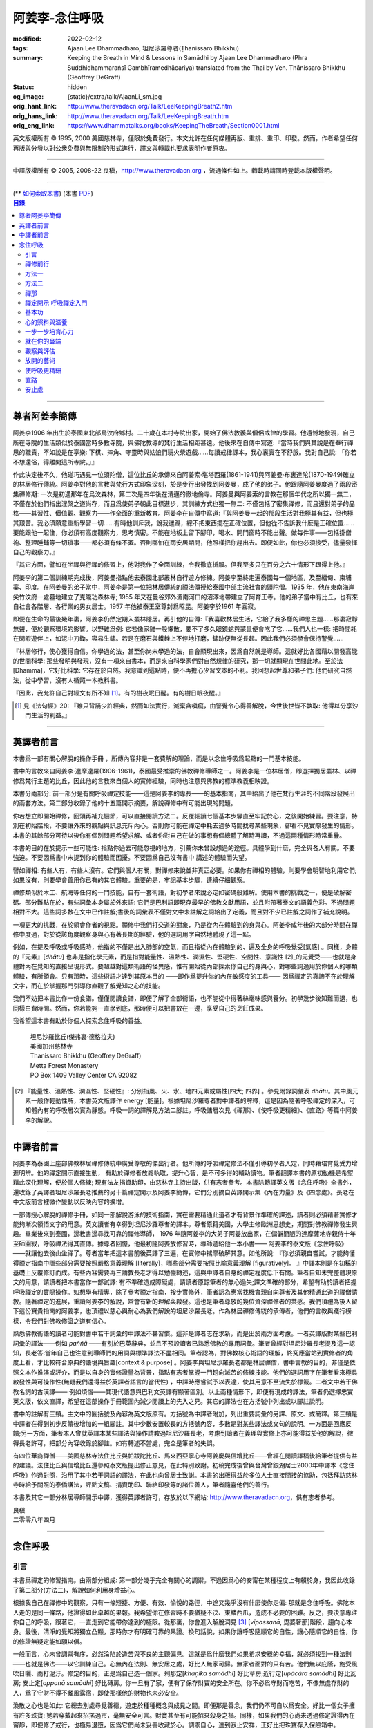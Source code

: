 阿姜李-念住呼吸
===============

:modified: 2022-02-12
:tags: Ajaan Lee Dhammadharo, 坦尼沙羅尊者(Ṭhānissaro Bhikkhu)
:summary: Keeping the Breath in Mind & Lessons in Samādhi
          by Ajaan Lee Dhammadharo (Phra Suddhidhammaraṅsī Gambhīramedhācariya)
          translated from the Thai by Ven. Ṭhānissaro Bhikkhu (Geoffrey DeGraff)
:status: hidden
:og_image: {static}/extra/talk/AjaanLi_sm.jpg
:orig_hant_link: http://www.theravadacn.org/Talk/LeeKeepingBreath2.htm
:orig_hans_link: http://www.theravadacn.org/Talk/LeeKeepingBreath.htm
:orig_eng_link: https://www.dhammatalks.org/books/KeepingTheBreath/Section0001.html


.. raw:: html

   <div class="columns">
     <div class="column has-background-grey-lighter is-two-thirds">

.. raw:: html

   <div class="container has-text-centered">
     <p class="title is-2">念住呼吸與禪定開示</p>
     [作者]阿姜李-達摩達羅
     <br>
     [英譯]坦尼沙羅尊者
     <br>
     [中譯]良稹
     <br>
     <strong>
       Keeping the Breath in Mind and Lessons in Samādhi
       <br>
       by Ajaan Lee Dhammadharo
       <br>
       Translated from the Thai by Ṭhānissaro Bhikkhu
     </strong>
   </div>

.. raw:: html

   </div>
   <div class="column has-background-light">

英文版權所有 © 1995, 2000 美國慈林寺，僅限於免費發行。本文允許在任何媒體再版、重排、重印、印發。然而，作者希望任何再版與分發以對公衆免費與無限制的形式進行，譯文與轉載也要求表明作者原衷。

----

中譯版權所有 © 2005, 2008-22 良稹，http://www.theravadacn.org ，流通條件如上。轉載時請同時登載本版權聲明。

.. raw:: html

   </div>
   </div>

----

.. container:: container has-text-right

   (\*\* `如何索取本書 <{filename}/pages/wave-books%zh-hant.rst>`_)   (本書 `PDF <{static}/extra/talk/pdf/LeeKeepingBreath-zh-hant.pdf>`__)

.. contents:: 目錄

----

.. https://stackoverflow.com/a/59447534
   Center image in Bulma

.. container:: columns is-flex is-centered

   .. image:: {static}/extra/talk/AjaanLeesitsmall.jpg
      :alt: 阿姜李

尊者阿姜李簡傳
++++++++++++++

阿姜李1906 年出生於泰國東北部烏汶府鄉村。二十歲在本村寺院出家，開始了佛法教義與僧侶戒律的學習。他遺憾地發現，自己所在寺院的生活類似於泰國當時多數寺院，與佛陀教導的梵行生活相距甚遠。他後來在自傳中寫道:『當時我們與其說是在奉行禪思的職責，不如說是在享樂: 下棋、摔角、守靈時與姑娘們玩火柴遊戲……每讀戒律課本，我心裏實在不舒服。我對自己說: 「你若不想還俗，得離開這所寺院。」』

作此決定後不久，他碰巧遇見一位頭陀僧，這位比丘的承傳來自阿姜索·堪塔西羅(1861-1941)與阿姜曼·布裏達陀(1870-1949)確立的林居修行傳統。阿姜李對他的言教與梵行方式印象深刻，於是步行出發找到阿姜曼，成了他的弟子。他跟隨阿姜曼度過了兩段密集禪修期: 一次是初遇那年在烏汶森林，第二次是四年後在清邁的徹地倫寺。阿姜曼與阿姜索的言教在那個年代之所以獨一無二，不僅在於他們指出涅槃之道尚存，而且爲使弟子朝此目標進步，其訓練方式也獨一無二: 不僅包括了密集禪修，而且還對弟子的品格——其習性、價值觀、觀察力——作全面的重新教育。阿姜李在自傳中寫道:『與阿姜曼一起的那段生活對我極其有益，但也極其艱苦。我必須願意重新學習一切……有時他訓斥我，說我邋蹋，總不把東西擺在正確位置，但他從不告訴我什麽是正確位置……要能跟他一起住，你必須有高度觀察力，思考慎密。不能在地板上留下腳印，喝水、開門窗時不能出聲。做每件事——包括掛僧袍、整理睡鋪等一切瑣事——都必須有條不紊。否則哪怕在雨安居期間，他照樣把你趕出去。即便如此，你也必須接受，儘量發揮自己的觀察力。』

『其它方面，譬如在坐禪與行禪的修習上，他對我作了全面訓練，令我徹底折服。但我至多只在百分之六十情形下跟得上他。』

阿姜李的第二個訓練期完成後，阿姜曼指點他去泰國北部叢林自行遊方修練。阿姜李至終走遍泰國每一個地區，及至緬甸、柬埔寨、印度。在阿姜曼的弟子當中，阿姜李是第一位把林居傳統的禪法傳授給泰國中部主流社會的頭陀僧。1935 年，他在東南海岸尖竹汶府一處墓地建立了克隴功森林寺; 1955 年又在曼谷郊外湄南河口的沼澤地帶建立了阿育王寺。他的弟子當中有比丘，也有來自社會各階層、各行業的男女居士。1957 年他被泰王室尊封爲昭昆。阿姜李於1961 年圓寂。

即便在生命的最後幾年裏，阿姜李仍然定期入叢林隱居。再引他的自傳:『我喜歡林居生活，它給了我多樣的禪思主題……那裏寂靜無聲，便於觀察環境的影響。以野雞爲例: 它若像家雞一般懶散，要不了多久眼鏡蛇與蒙鼠便會吃了它……我們人也一樣: 把時間耗在閑暇遊伴上，如泥中刀鋤，容易生鏽。若是在磨石與鐵銼上不停地打磨，鏽跡便無從長起。因此我們必須學會保持警覺……

『林居修行，使心獲得自信。你學過的法，甚至你尚未學過的法，自會顯現出來，因爲自然就是導師。這就好比各國藉以開發高能的世間科學: 那些發明與發現，沒有一項來自書本，而是來自科學家們對自然規律的研究，那一切就顯現在世間此地。至於法[Dhamma]，它好比科學: 它存在於自然。我意識到這點時，便不再擔心少習文本的不利。我回想起世尊和弟子們: 他們研究自然法，從中學習，沒有人循照一本教科書。

『因此，我允許自己對經文有所不知 [1]_。有的樹夜眠日醒。有的樹日眠夜醒。』

.. [1] 見《法句經》20: 『雖只背誦少許經典，然而如法實行，滅棄貪嗔癡，由警覺令心得善解脫，今世後世皆不執取: 他得以分享沙門生活的利益。』

----

英譯者前言
++++++++++

本書爲一部有關心解脫的操作手冊 ，所傳內容非是一套費解的理論，而是以念住呼吸爲起點的一門基本技能。

書中的言教來自阿姜李·達摩達羅(1906-1961)，泰國最受推崇的佛教禪修導師之一。阿姜李是一位林居僧，即選擇獨居叢林、以禪修爲梵行主題的比丘，因此他的言教來自個人的實修經驗，同時也注意與佛教的標準教義相映證。

本書分兩部分: 前一部分是有關呼吸禪定技能——這是阿姜李的專長——的基本指南，其中給出了他在梵行生涯的不同階段發展出的兩套方法。第二部分收錄了他的十五篇開示摘要，解說禪修中有可能出現的問題。

你若想立即開始禪修，回頭再補充細節，可以直接閱讀方法二。反覆細讀七個基本步驟直至牢記於心，之後開始練習。要注意，特別在初始階段，不要讓外來的觀點與訊息充斥內心。否則你可能在禪定中耗去過多時間找尋某些現象，卻看不見實際發生的情形。本書的其餘部分可待以後你有個別問題希望求解、或者你對自己在做的事想有個總體了解時再讀，不過這兩種情形時常重疊。

本書的目的在於提示一些可能性: 指點你過去可能忽視的地方，引薦你未曾設想過的途徑。具體學到什麽，完全與各人有關。不要強迫。不要因爲書中未提到你的體驗而困擾。不要因爲自己沒有書中 講述的體驗而失望。

譬如禪相: 有些人有，有些人沒有。它們與個人有關，對禪修來說並非真正必要。如果你有禪相的體驗，則要學會明智地利用它們;如果沒有，則要學會善用你已有的其它體驗。重要的是，牢記基本步驟，連續仔細觀察。

禪修類似於木工、航海等任何的一門技能，自有一套術語，對初學者來說必定如密碼般難解。使用本書的挑戰之一，便是破解密碼。部分難點在於，有些詞彙本身屬於外來語: 它們是巴利語即現存最早的佛教文獻用語，並且附帶著泰文的語義色彩。不過問題相對不大。這些詞多數在文中已作註解;書後的詞彙表不僅對文中未註解之詞給出了定義，而且對不少已註解之詞作了補充說明。

一項更大的挑戰，在於領會作者的視點。禪修中我們打交道的對象，乃是從內在體驗到的身與心。阿姜李成年後的大部分時間在禪修中度過，對於從該角度觀察身與心有著長期的經驗，他的選詞用字自然地體現了這一點。

例如，在提及呼吸或呼吸感時，他指的不僅是出入肺部的空氣，而且指從內在體驗到的、遍及全身的呼吸覺受[氣感] 。同樣，身體的『元素』[*dhātu*] 也非是指化學元素，而是指對能量性、溫熱性、潤濕性、堅硬性、空間性、意識性 [2]_的元覺受——也就是身體對內在覺知的直接呈現形式。要超越對這類術語的怪異感，惟有開始從內部探索你自己的身與心，對哪些詞適用於你個人的哪類體驗，有所領會。只有那時，這些術語才達到其原本目的 ——即作爲提升你的內在敏感度的工具—— 因爲禪定的真諦不在於理解文字，而在於掌握那門引導你直觀了解覺知之心的技能。

我們不妨把本書比作一份食譜。僅僅閱讀食譜，即便了解了全部術語，也不能從中得著絲毫味感與養分。初學幾步後知難而退，也同樣白費時間。然而，你若能夠一直學到底，那時便可以把書放在一邊，享受自己的烹飪成果。

我希望這本書有助於你個人探索念住呼吸的善益。

    | 坦尼沙羅比丘(傑弗裏·德格拉夫)
    | 美國加州慈林寺
    | Thanissaro Bhikkhu (Geoffrey DeGraff)
    | Metta Forest Monastery
    | PO Box 1409 Valley Center CA 92082

.. [2] 『能量性、溫熱性、潤濕性、堅硬性』: 分別指風、火、水、地四元素或屬性[四大; 四界] 。參見附錄詞彙表 *dhātu*。其中風元素一般作輕動性解，本書英文版譯作 energy [能量]。根據坦尼沙羅尊者對中譯者的解釋，這是因為隨著呼吸禪定的深入，可知體內有的呼吸層次實為靜態。呼吸一詞的譯解見方法二腳註。呼吸諸層次見《禪那》、《使呼吸更精細》、《直路》等篇中阿姜李的解說。

----

中譯者前言
++++++++++

阿姜李為泰國上座部佛教林居禪修傳統中廣受尊敬的傑出行者。他所傳的呼吸禪定修法不僅引導初學者入定，同時藉培育覺受力增進明辨。他的禪定開示直接生動， 有助於禪修者放鬆執取，提升心智，是不可多得的輔助讀物。筆者翻譯本書的原初動機是希望藉此深化理解，便於個人修練; 現有法友捐資助印，由慈林寺主持出版，供有志者參考。本書除轉譯英文版《念住呼吸》全書外，還收錄了英譯者坦尼沙羅長老推薦的另十篇禪定開示及阿姜李簡傳，它們分別摘自英譯開示集《內在力量》及《四念處》。長老在中文版前言裡微作變動以反映內容的擴增。

一部傳授心解脫的禪修手冊，如同一部解說游泳的技術指南，實在需要精通此道者才有背景作準確的譯述，讀者則必須藉著實修才能夠漸次領悟文字的用意。英文讀者有幸得到坦尼沙羅尊者的譯本。尊者原籍美國，大學主修歐洲思想史，期間對佛教禪修發生興趣。畢業後來到泰國，邊教書邊尋找可靠的禪修導師， 1976 年隨阿姜李的大弟子阿姜放出家，在偏僻簡陋的達摩薩地寺親侍十年至師圓寂，呼吸禪法得其直傳。據尊者回憶，他最初隨阿姜放修習時，導師遞給他一本小書—— 阿姜李的泰文版《念住呼吸》——就讓他去後山坐禪了。尊者當年把這本書前後英譯了三遍，在實修中揣摩破解其意。如他所說: 『你必須親自嘗試，才能夠懂得禪定指南中哪些部分需要按照嚴格意義理解 [literally]，哪些部分需要按照比喻意義理解 [figuratively]。 』中譯本則是在初稿的基礎上反覆修訂而成。有些內容需要再三請教長老才得以勉強轉述，這與中譯者自身的禪定程度低下有關。筆者自知未完整體現原文的用意，請讀者把本書當作一部試譯: 有不準確造成障礙處，請讀者原諒筆者的無心過失;譯文準確的部分，希望有助於讀者把握呼吸禪定的實際操作。如想學有精專，除了參考禪定指南，按步實修外，筆者認為應當找機會親自向尊者及其他精通此道的禪僧請教。隨著禪定的進展，重讀阿姜李的解說，常會有新的理解與啟發。這也是筆者尊敬的幾位資深禪修者的共感。我們頂禮為後人留下這份寶貴指南的阿姜李，也頂禮以慈心與耐心為我們解說的坦尼沙羅長老。作為林居禪修傳統的承傳者，他們的言教與踐行榜樣，令我們對佛教修證之道有信心。

熟悉佛教術語的讀者可能對書中若干詞彙的中譯法不甚習慣。這非是譯者志在求新，而是出於兩方面考慮。一者英譯版對某些巴利詞彙的譯法——例如 *paññā* ——有別於巴英辭典，並且不預設讀者已熟悉佛教的專用詞彙。筆者曾經對坦尼沙羅長老提及這一認知，長老答:當年自己也注意到導師們的用詞與標準譯法不盡相同。筆者認為，對佛教核心術語的理解，終究應當站到實修者的角度上看，才比較符合原典的語境與旨趣[context & purpose] 。阿姜李與坦尼沙羅長老都是林居禪僧，書中言教的目的，非僅是依照文本作推演或評介，而是以自身的實修證量為背景，指點有志者掌握一門趨向滅苦的修練技能。他們的選詞用字在筆者看來極具啟發性與可操作性(無疑我們還得益於英譯者語言的當代性) ，中譯時應嘗試予以表達，使其用意不至流失於標籖。二者文中若干佛教名詞的古漢譯—— 例如煩惱——其現代語意與巴利文英譯有顯著區別。以上兩種情形下，即便有現成的譯法，筆者仍選擇忠實英文版，依文直譯，希望在這部操作手冊範圍內減少閱讀上的先入之見。其它的譯法也在方括號中列出或以腳註說明。

書中的註解有三類。主文中的圓括號及內容為英文版原有。方括號為中譯者附加，列出重要詞彙的另譯、原文、或簡釋。第三類是中譯者在得到初步反饋後增加的一組腳註。其中少數安置較長的方括號內容，多數是對某些譯法或文句的說明。一方面是回應反饋;另一方面，筆者本人曾就英譯本某些譯法與操作請教過坦尼沙羅長老，考慮到讀者在義理與實修上亦可能得益於他的解說，徵得長老許可，把部分內容收錄於腳註。如有轉述不當處，完全是筆者的失誤。

有四位華裔禪僧——美國慈林寺法住比丘與帕跋陀比丘、馬來西亞寧心寺阿姜慶與信增比丘——曾經在閱讀譯稿後給筆者提供有益的建議。法住比丘與信增比丘還參照泰文版提出修正意見，在此特別致謝。初稿完成後曾與台灣曾銀湖居士2000年中譯本《念住呼吸》作過對照，沿用了其中若干詞語的譯法，在此也向曾居士致謝。本書的出版得益於多位人士直接間接的協助，包括拜訪慈林寺時給予關照的泰僑護法，評點文稿、捐資助印、聯絡印發等的諸位善人，筆者隨喜他們的善行。

本書及其它一部分林居導師開示中譯，獲得英譯者許可，存放於以下網站: http://www.theravadacn.org，供有志者參考。

.. container:: container has-text-right

   | 良稹
   | 二零零八年四月

----

念住呼吸
++++++++

引言
####

本書爲禪定的修習指南。由兩部分組成: 第一部分幾乎完全有關心的調禦。不過因爲心的安甯在某種程度上有賴於身，我因此收錄了第二部分(方法二)，解說如何利用身增益心。

根據我自己在禪修中的觀察，只有一條短捷、方便、有效、愉悅的路徑，中途又幾乎沒有什麽使你走偏: 那就是念住呼吸。佛陀本人走的是同一條路，他證得如此卓越的果報。我希望你在修習時不要猶疑不決、東鱗西爪，造成不必要的困難。反之，要決意專注你自己的呼吸，跟著它，一直走到它能帶你達到的極限。從那裏，你會進入解脫洞見 [3]_ [*vipassanā*, 毘婆奢那]階段，趨向心本身。最後，清淨的覺知將獨立凸顯，那時你才有明確可靠的果證。換句話說，如果你讓呼吸隨順它的自性，讓心隨順它的自性，你的修證無疑定能如願以償。

一般而言，心未曾調禦有序，必然淪陷於造苦與不良的主觀偏見。這就是爲什麽我們如果希求安穩的幸福，就必須找到一種法則——也就是佛法——以它訓練自己。心無內在法則、無安居之處，好比人無家可歸。無家者面對的只有苦。他們無以庇蔭，飽受風吹日曬、雨打泥汙。修定的目的，正是爲自己造一個家。刹那定[*khaṇika samādhi*] 好比草房;近行定[*upācāra samādhi*] 好比瓦房; 安止定[*appanā samādhi*] 好比磚房。你一旦有了家，便有了保存財寶的安全所在。你不必爲守財而吃苦，不像無處存財的人，爲了守財不得不餐風露宿，即使那樣他的財物也未必安全。

渙散之心也是如此: 它總去別處尋覓善德，遊走於種種概念與成見之間。即便那是善念，我們仍不可自以爲安全。好比一個女子擁有許多珠寶: 她若穿戴起來招搖過市，毫無安全可言。財寶甚至有可能招來殺身之禍。同樣，如果我們的心尚未透過修定證得內在甯靜，即便修了戒行，也極易退墮，因爲它們尚未妥善收藏於心。調禦自心，達到寂止安祥，正好比把珠寶存入保險箱中。

這就是何以我們多數人做了善事，卻不能從中得益的緣故。我們讓心受種種主觀成見的左右。這些成見是我們的敵人，因爲在某些情形下，它們會使已培育的戒德退失。心如綻放之花: 風摧蟲齧之下，無緣結果。這裏的花，好比道心的甯靜; 果，好比道果的喜樂。我們的心，若是常有甯靜、喜樂，就有機會證得人人希求的正果。

上善至德好比樹的心木，其它的『諸善』好比芽苞枝葉。不把心意調禦有序，我們只能得到外在層次的善德。我們的心若能夠達到內在的純淨與良善，那麽作爲果報，外在的一切也將隨之良善起來。正如手潔淨時，不玷汙觸及之處，手不淨時，即使最清潔的布也受其汙染: 同樣地，心有雜染，一切受其汙染。哪怕我們做的善事也受汙染，因爲世間的最高力量—— 即升起一切善惡苦樂的主宰——正是心。心好比一尊神，善惡苦樂都來自心。我們甚至可以把心稱作一位造世者，因爲世間的和平與持久的安甯，皆有賴於心。如果真有世界末日，也必然由心而生。因此，我們應當修練這個世上最重要的部分，讓它入定，成爲富足安甯的根基。

禪定是凝聚心的一切善巧潛能的方式。當這些潛能以適當比例匯集起來時，能夠給予你摧毀敵方的充足火力，這裏的敵方是指你的一切雜染 [4]_ 與無明心態。修行使你增長智慧，對善與惡、世與法培育起明辨。你的明辨好比火藥。假如你把火藥長期留著，卻不放進子彈——即入定之心裡，它會受潮發霉。或者不小心讓貪、嗔、痴之火佔了上風，它會在你的手中炸開。因此，不要延誤，把火藥放進彈頭，無論何時敵方(即雜染)發動進攻，你可以立即把它們擊倒。

調禦心定者，得其安止處。入定之心好比城堡; 明辨 [5]_ 好比武器。修定則好比爲自己造就一座安全的城堡，因此是一件十分重要、值得付出努力的工作。

正道初段——戒德，末段——明辨，成就這兩者不特別難。然而作爲正道中段的定力，卻需要花一些功夫培育，因爲這是一個促使心力成形的過程。修定好比在河中央打橋樁，自然是件難事。不過一旦心牢固就位，對戒德與明辨的增長是極其有益的。修戒德好比在河岸的近處打橋樁，修明辨好比在遠處打橋樁。但如果中段橋樁——即入定之心——不曾到位，你如何跨越苦的洪流?

要成就佛、法、僧的品質，我們只有一條路，那就是修心[*bhāvanā*]。 修練心，達到入定寂止，才能升起明辨。這裏所說的明辨並非指普通的分辨力，而是指直覺洞見，它完全來自與心直接打交道。譬如回憶宿世、了解衆生死後投生處、洗滌心的垢染之漏[*āsava*]: 這三種稱爲智眼[*ñāṇa-cakkhu*]的直覺，會對在心意領域訓練自己的人升起。不過，如果我們去從色、聲、香、味、觸當中尋求知見，其中又夾雜著種種概念，那就好比跟著『六師』學，是不可能明察真相的。正如佛陀早年曾師事六師，未能求得覺醒。他於是把注意力轉放在自己的心意上，獨自修練，以念住呼吸爲起點，一路走向終極目標。只要你仍從六塵[感官對象]中尋求知見，你就是在跟六師學。不過，當你把注意力聚焦於人人都有的這個呼吸，達到心寂止入定的地步，便有機會成就真智， 即: 清淨的覺知。

有些人相信他們無需修定，只修明辨即可證得明辨解脫 [6]_ 。 這根本不正確。無論是明辨解脫還是心解脫，兩者都以定爲基礎。它們只有程度上的不同。好比走路: 一般人不會只用一條腿走。哪條腿爲主只取決於個人的習慣、特性。

明辨解脫，乃是藉觀想世間事態的種種層面，令心漸漸平息寂止，升起直覺的解脫洞見[*vipassanā–ñāṇa*,毗婆奢那智] —— 即對四聖諦的透徹領悟。而心解脫則不涉及太多觀想，而是單純地令心寂止，達到安止定。從那裏出發升起直覺洞見，明察諸法實相。這便是心解脫: 先止後觀。

一個人飽讀經書，精通文義，可以正確闡明教義的種種要點，然而心無內在的凝聚處，則好比飛行員駕機，雖然明察雲層星座，卻不知降落跑道在何處。他會出大麻煩。飛得過高，便出了大氣層。他只得來回盤旋，直到燃料耗盡，墜毀荒野。

有些人學歷雖高，行爲卻不比野蠻人善良。這是因爲他們自以爲是、自命不凡。有些人自以爲學問、思想、觀點層次高，不屑修定，以爲有本事直證明辨解脫[慧解脫] 。實際上，他們正如看不見降落跑道的飛行員，在走向災難。

修習定力，正是在爲自己鋪一條降落跑道。明辨升起之時，你得以安穩解脫。

這就是我們何以想在佛法修持中圓滿成就，必須完整培育正道三部分——戒德、定力、明辨的緣故。否則我們怎能說自己已覺悟四諦?聖道必須由戒德、定力、明辨構成。我們不在內心培育它，便不可能領悟。不領悟，又如何放得開?

我們多數人，一般而言樂見成果，不願築基。我們也許一心想要善德、清淨，但如果根基尚未完成，仍將繼續貧匱。好比愛錢財卻不願做工的人，怎麽可能是敦厚良民? 一旦心有匱乏，轉而墮落犯案。同樣地，我們在佛教行持上既想得正果，又不願做工，就得繼續貧匱。只要內心貧匱，即便知道不對，仍然注定去外界追求貪欲、私利、地位、享樂、讚譽等世間誘惑。因爲我們並無真知，這也意味著我們的所作所爲非出自真心。

聖道永遠真實不虛。戒德爲真、定力爲真、明辨爲真。不過，我們自己若不真，就見不著任何真品。我們在戒德、定力、明辨的修持上若不真心，作爲果報，只能得到贗品。用贗品時必然苦。因此我們必須真心實意。真心才能夠嘗得法味，這個滋味遠勝於世上的一切美食佳餚。

因此，我編寫了以下兩份念住呼吸的指南。

.. container:: container has-text-right

    | 祝 甯靜
    | 阿姜李·達摩達羅
    | 曼谷 波羅尼瓦寺
    | 1953 年

|

.. [3] 『清淨的覺知』[*buddha*]: pure knowing，據坦尼沙羅尊者，是指純淨、不混雜任何心理活動[mental activity]的覺知。中部49《梵天請經》中提到的『無表面、無邊際、光明遍照的意識』，即是此覺醒的覺知 [awakened awareness]。

.. [4] 『雜染』: 巴利文 *kilesa*; 英譯 defilement; 古漢譯『煩惱』。錫蘭佛教出版社[BPS]的英文佛教辭典作汙染心的不善巧素質解; 巴利聖典學會[PTS]巴英辭典作汙染、不純、道德上的低落、貪欲 、障礙解。本書中的『煩惱』依商務印書館《現代漢語詞典》[1993]作『煩悶苦惱』解。

.. [5] 『明辨』: 巴利文 *paññā*; 該詞一般譯作『智慧』或『慧』; 梵文音譯般若。英文多譯作 wisdom; BPS與PTS辭典的義譯還包括 understanding /knowledge /insight [領悟; 智識; 洞見]; 本書英文版譯作discernment[識別; 分辨力]。據坦尼沙羅尊者對中譯者的解釋，與 *paññā* 同源的巴利文動詞 *pajānāti* 意爲分辨，把原本含混、不明顯的事物分辨清楚; wisdom 則無相應的動詞，易被理解爲某種頓現而抽象的靈感。從禪修者的角度追究 *paññā* 之意，乃是對禪定業處連續作細微深入的觀察與分辨[*pajānāti*] 的能力，因此可作爲一門技能逐步修練。中文的『智慧』與 wisdom 近似，亦無相應動詞。作爲實修指南，筆者在本書範圍內選擇以『明辨』譯之，以提示漸次分辨的動作在禪觀中的重要性。爲保持一致，本書把 *paññā-vimutti* 試譯爲『明辨解脫』。

       尊者曾提到: 早期跟隨阿姜放習禪時，導師常說用你的 *paññā* ，用你的 *paññā* 。當時我只知 *paññā* 等於wisdom，心想我才出家，哪有wisdom，就對導師說，我沒有 *paññā* 。阿姜放說，你當然有 *paññā* ，你是人，當然得有點 *paññā* 。於是我意識到，它可能不是wisdom。

.. [6] 『明辨解脱』[*paññā-vimutti*]: 慧解脫; 藉由明辨達到解脱。『心解脱』[*ceto-vimutti*]: 藉由心寂止達到解脫。

----

禪修前行
########

我現在解說如何修習禪定。開始前，跪下來，雙手合十置於心前，虔誠禮敬三寶，口誦下文:

    | **Arahaṃ sammā-sambuddho bhagavā**:
    | **Buddhaṃ bhagavantṃ abhivādemi**
    | 薄伽梵 [7]_ 是阿羅漢、正自覺者:
    | 我頂禮佛陀、薄伽梵。(一拜)
    | **Svākkhāto bhagavatā dhammo**:
    | **Dhammaṃ namassāmi**.
    | 法由薄伽梵善說:
    | 我崇敬法。(一拜)
    | **Supaṭipanno bhagavato sāvaka-saṅgho**:
    | **Saṅghaṃ namāmi**.
    | 薄伽梵的僧伽弟子行道正善:
    | 我禮敬僧伽。(一拜)

以你的意、語、行表達對佛陀的敬意:

    | **Namo tassa bhagavato arahato sammā-sambuddhasa**.
    | 禮敬薄伽梵、阿羅漢、正自覺者。 (三遍)

歸依三寶:

    | **Buddhaṃ saranaṃ gacchāmi**.
    | **Dhammaṃ saranaṃ gacchāmi**.
    | **Saṅghaṃ saranaṃ gacchāmi**.
    | 我歸依佛。我歸依法。我歸依僧。
    | **Dutiyampi Buddhaṃsaranaṃ gacchāmi**.
    | **Dutiyampi Dhammaṃ saranaṃ gacchāmi**.
    | **Dutiyampi Saṅghaṃ saranaṃ gacchāmi**.
    | 第二遍，我歸依佛。第二遍，我歸依法。第二遍，我歸依僧。
    | **Tatiyampi Buddhaṃsaranaṃ gacchāmi**.
    | **Tatiyampi Dhammaṃ saranaṃ gacchāmi**.
    | **Tatiyampi Saṅghaṃ saranaṃ gacchāmi**.
    | 第三遍，我歸依佛。第三遍，我歸依法。第三遍，我歸依僧。

接着，如此決意:

    | 我歸依佛——佛陀的清淨、無染。
    | 我歸依法——法義、修行、正果。
    | 我歸依僧——證得四果的聖弟子。
    | 從今起直至命終。
    | **Buddhaṃ jīvitaṃ yāva nibbānaṃ saraṇaṃ gacchāmi**.
    | **Dhammaṃ jīvitaṃ yāva nibbānaṃ saraṇaṃ gacchāmi**.
    | **Saṅghaṃ jīvitaṃ yāva nibbānaṃ saraṇaṃ gacchāmi**.
    | 我以佛、法、僧爲依止與生命，從今起直至證得涅槃。

接下來，依你平常能夠持守的戒律形式，即五戒、八戒、十戒、或227戒，用一句願言，表明你持戒的心意:

    | **Imāni pañca sikkhāpadāni samādiyāmi**.
    | 我受持五戒。 (三遍) ( 這是持五戒者的願言。五戒包括: 戒奪取生命、戒偷盜、戒不當性事、戒謊言、戒醉品。)
    | **Imāni aṭṭha sikkhāpadāni samādiyāmi**.
    | (這是持八戒者的願言，八戒包括: 戒奪取生命、戒偷盜、戒性事、戒謊言、戒醉品、戒午後至天明之間進食[戒非時食] 、戒觀聽歌舞及裝飾美化身體、戒用奢適的高床高座。)
    | **Imāni dasa sikkhāpadāni samādiyāmi**.
    | (這是守十戒者的願言，十戒包括: 戒奪取生命、戒偷盜、戒性事、戒謊言、戒醉品、戒午後至天明間進食、戒觀聽歌舞、戒裝飾美化身體、戒用奢適的高床高座、戒受持金錢。)
    | **Parisuddho ahaṃ bhante**.
    | **Parisuddhoti maṃ buddho dhammo saṅgho dhāretu**.
    | 尊者，我是清淨的;
    | 敬請佛、法、僧憶持，我是清淨的。
    | (這是守227戒者的願言。)

現在，你已表明以純淨的意、語、行，歸依佛、法、僧的意願。頂禮三次。坐下來，合掌置於心前，端正思維，培育四梵住[四種崇高心境]: 慈、悲、喜、舍。把這些善念無偏倚例外地向一切眾生散佈，稱爲無量梵住之心。以下幾個簡短的巴利詞語可供有困難記憶者參考。

    | **Mettā** 慈心——仁慈、關愛，願自己與一切衆生幸福。
    | **Karuṇā** 悲憫——對自己對衆生有同情心。
    | **Muditā** 隨喜——對自己與他人的善德有欣賞、讚美之喜。
    | **Upekkhā** 舍離——對應當舍離的事物持平等無偏的心態。

.. [7] 『薄伽梵』: 具足吉祥者; 有一切福德者; 世尊。『阿羅漢』: 尊貴者; 應供。『歸依』: 以之爲安穩庇護。

----

方法一
######

以半蓮式單盤而坐，右腿在左腿之上，雙手掌心向上，置於腿根，右手疊左手之上。身體挺直，把心放在當前的任務上。合掌於心前表示敬意，憶念佛、法、僧的功德:

    | **Buddho me nātho. Dhammo me nātho. Saṅgho me nātho**.
    | 佛是我的依止，法是我的依止，僧是我的依止。

接下來在心裡默念:

    | **buddho, buddho; dhammo, dhammo; saṅgho, saṅgho.**
    | 『佛陀、佛陀; 達摩、達摩; 僧伽、僧伽。』[憶念佛法僧]

把手放回腿根，默想『佛陀』，三次。

接下來，默想出入息，成對數息。首先，隨著入息，默想『佛』，隨著出息，默想『陀』，作十次。再開始: 隨著入息，默想『佛陀』，隨著出息，默想『佛陀』，作七次。再開始: 隨一次出入息，想一次『佛陀』，作五次。再開始: 隨一次出入息，想三次『佛陀』，如此作三次出入息。

現在你可以停止數息，只隨著入息、默想『佛』，隨著出息、默想『陀』。讓呼吸放鬆自然。使心保持完全靜止，專注於出入鼻孔的呼吸。出息時不要把心送出跟著它; 入息時也不要讓心跟進來。讓你的覺知寬廣、愉快、開放。不要過於強迫心。要放鬆。想像你置身於廣闊空間中呼吸。使心保持靜止，好比海邊的一根木樁: 漲潮時不上升; 退潮時也不下沈。

當你達到這個靜止層次時，可以停下不想『佛陀』了，只單純地覺知呼吸的感受。

接下來，慢慢地把注意力引向內部，聚焦於諸種呼吸層次——那些能夠升起種種直覺功能的重要層次;直覺功能包括: 天眼智、天耳智、他心智、回憶前生的智能[宿命智]、了解不同的人與動物死後重生處的智能[生死智]、了解與身相聯並能爲身所用的諸元素或潛力的智能[神足智]。這些元素來自呼吸[氣]的本位[the bases of the breath]。第一本位: 把心定於鼻端，接著慢慢移至前額中央，即第二本位。保持覺知的寬廣。讓心在前額停留片刻，再把它帶回鼻端。繼續在鼻端與前額間將其來回移動，如上下爬山一般，做七次。接著讓它停駐在前額。不要讓它回到鼻部。

從此處，讓它移動到第三本位: 頭頂中央，在該處停駐片刻。保持覺知的寬廣。從該部位吸氣，讓它傳遍整個頭部，片刻後使心回到前額中央。在前額與頭頂之間把心來回移動七次，最後讓它停駐在頭頂。

接下來，把它帶入第四本位: 腦中央，讓它靜止片刻，之後把它帶出，回到頭頂。在這兩處之間來回移動它，最後讓它定駐於腦中央。保持覺知的寬廣。讓腦內精細的呼吸[氣]傳到頭部以下的身體各部位。

當你達到這一步時，可能會發現呼吸[氣]開始升起種種禪相[*nimitta*]， 例如見到或感覺到頭內部有熱、冷、或麻刺感。你可能看見一團蒼白模糊的蒸氣、或者看見自己的頭骨。即便如此，也不要讓自己受任何現象的影響。你若不要禪相出現，可作深長呼吸，直入內心，它會立即消失。

見到禪相出現時，要帶著念住，把覺知聚焦其上——但確定一次只觀察一種禪相，選最舒服的那一個。一旦你掌握住它，便要把它擴大，使它大如你的頭部。明亮色白的禪相於身心有用: 它是一種純淨的呼吸[氣]，可以清洗體內血液，減少或消除身體的痛感。

當你使這團白光大如頭部之後，把它往下帶到第五本位: 胸部中央。等它牢固定駐後，就讓它擴展開來，充滿胸腔。使這團呼吸[氣]儘量發白發亮，之後讓呼吸[氣]與光亮兩者傳遍全身，外至每個毛孔，直到身體的不同部位如圖像般自行呈現。你若不想要這些圖像，作兩三次長呼吸，它們會消失。使你的覺知保持靜止而寬廣。對可能穿入呼吸[氣]的光亮之中的任何禪相，不要讓覺知攀附它或受其左右。審慎看守心。令它保持合一。令它連續專注單一所緣: 即精細的呼吸，讓這團精細的呼吸彌漫全身。

達到這一步時，知見將逐漸開始展現。身將輕安如絨毛。心得安息而清新——柔順、獨處、自足。身極度愉悅，心極度自在。

你如想獲得知見與技能，則要修習這些步驟，直到能夠熟練地進、出、安住。掌握這些步驟之後，你將能隨時升起呼吸[氣]禪相——即那個明亮的白色球體或光團。需要知見時，只要令心寂止，放開一切攀緣，只留下那團明亮與空性。想一兩次你欲知之事——內在外在、關己關他——該知識將會升起，或者意像將會顯現。爲了達到專精，如有可能你應當直接跟一位精擅此道者修習，因爲這等知見唯有來自禪定。

來自禪定的知見分兩類: 世俗知見[*lokiya*] 與出世知見[*lokuttara*] 。有了世俗知見，會升起執取，執取你的所知所見，執取那些顯現出來爲你升起知見的事物。你的知見，和透過你的技能的功力給你知見的事物，乃是真與假的混合體——但此處之『真』，也只是心造作層次上的真，任何造作的事物本質上是易變、不穩定、無常的。

因此，當你希望進一步達到出世層次時，就把你的一切所知所見匯集成爲單一所緣 —— 即一所緣性[*ekaggatārammaṇa*] —— 看見它們都有同樣的本質。把你的一切知與覺聚集在那同一點，直到你明察真相: 這一切事物僅僅是依其本性，在升起、消逝。不要試圖抓住你的那些覺知對象——即所緣——把它們當成是你的。不要試圖抓住來自內在的知見，把它們當成是你自己的。讓這些事物隨其自性運作。抓住所緣，便抓住了苦。抓緊知見，它將轉成苦因。

因此: 入定寂止之心，升起知見。該知見即是道。所有來之即去、給你知見的事物，都是苦。不要讓心抓緊它的知見。不要讓心抓緊顯示出來給你知見的諸所緣。讓它們隨其自性。使你的心有自在感。不要抓緊心，也不要臆想它該這樣那樣。只要你還在臆造自我，你便受無明[*avijjā*]之苦。當你真正了解這一點時，出世知見將會在內心升起——那是最尊貴的善德，是一個人所能經歷的至高喜樂。

總結起來，修持的基本步驟如下:

一、從內心除去一切不良所緣。

二、使心住於善所緣。

三、把諸善所緣匯集成單一所緣——即禪那的一所緣性。

四、觀此單一所緣，直到你看見，它如何是 **aniccaṃ**:無常; **dukkhaṃ**:苦; **anattā**: 非我亦非任何人——空性、虚空。

五、讓一切好壞所緣順其自性——因爲好壞共存，本質等同 [8]_ 。 讓心順其自性; 讓覺知順其自性。覺知不生不滅。這就是寂靜法[*santi-dhamma*] ——寂靜的實相。它知善，但覺知非善、善非覺知。它知惡，但覺知非惡、惡非覺知。換句話說，覺知既不執取知識，也不執取被覺知的事物。它的本質真正具元素性[*dhātu*] ——如蓮葉上的水珠，無瑕純淨。這就是何以稱它爲 **asaṅkhata-dhātu** [9]_ 之故: 非造作的真元素。

當你能走過這五步時，你將發現殊勝的體驗在內心顯現，那就是你的止觀禪修所成就的技能與波羅蜜[圓滿]。你會證得前述的兩類善果: 世俗善果，爲你自己、也爲全世界的衆生帶來身的安甯; 出世善果，爲你帶來心的安甯，帶來寂靜、清涼、綻放的喜樂，直趨涅槃，遠離生老病死。

以上是呼吸禪定主要原理的簡要闡述。你把這些原理應用於實修時如有疑問或困難，希望直接向傳授此道的人士學習，我願意盡力助你，以便大家同證佛陀教導的甯靜與安詳。

多數人會覺得比起上述的方法一，下文的方法二較爲易學、放鬆。

.. [8] 『好壞共存，本質等同』: 據英譯者，這是指從三相角度，好壞所緣皆爲無常、苦、非。

.. [9] 『 *asaṅkhata-dhātu* 』: 非造作的元素。涅槃同義詞。

----

方法二
######

有七個基本步驟:

一、起始作三次或七次長呼吸，隨著入息、默想『佛』，隨著出息、默想『陀』。保持禪定用詞的音節與呼吸等長。

二、對每一次出入息有清晰的覺知。

三、隨著出息、入息，觀察它舒適與否、是窄是寬、是順暢還是堵塞、是快是慢、是長是短、是暖是涼。呼吸若不舒順，便作調節、直至舒順爲止。例如，長入息、 長出息自感不適，則嘗試短入息、短出息。

一旦呼吸有舒順之感，則要讓這股舒順的呼吸感傳到身體的不同部位。起始，從後腦根部[base of the skull] 吸入氣感，讓它沿脊柱一直流傳下去。接下來，你若是男性，則讓它沿右腿下傳至足底，至趾尖而外出。再一次，從後腦根部吸入氣感，讓它沿脊柱下傳，沿左腿下傳，至趾尖而外出(女性則從左側開始，因男女經絡有別) 。

接下來，讓來自後腦根部的呼吸[氣] 沿雙肩下傳，經雙肘、雙腕，至指尖而外出。讓氣息自喉根進入，沿著位於前身的中央經絡下傳，穿過肺部、肝部，一路下傳至膀胱與直腸。從前胸正中央吸氣，讓它一路下行至腸道。讓所有這些氣感傳播開來，使之融會貫通、一齊流動，你的安甯感將大有增進。

四、學會四種調息法:

(1) 長入息、長出息，

(2) 長入息、短出息，

(3) 短入息、長出息，

(4) 短入息、短出息。

選擇最舒適的方式呼吸。學會以四種方式舒適地呼吸更佳，因爲你的身體狀態與你的呼吸[氣]一直在變。

五、對心的本位[bases]或者說聚焦點——即呼吸[氣]的停靠點[resting spots]——熟悉起來，其中哪個本位感覺最舒適，就把你的覺知定駐在那裏。這些本位當中有以下幾個:

(1) 鼻端;

(2) 頭部中央;

(3) 上顎;

(4) 喉根;

(5) 胸骨下端;

(6) 臍部(或略上於臍部之處) 。

如果你常患頭痛症或神經官能症，便不要把注意力集中在喉底以上的任何本位。不要強力呼吸，也不要使自己進入呆滯或催眠的狀態 [10]_ 。流暢自然地呼吸。讓心對呼吸有自在感，但不要耽於舒適而走神。

六、擴展你的覺知——即你的覺受意識，使之遍及全身。

七、使全身各處的氣感融會貫通，讓它們一齊舒暢流動，同時使覺知保持儘可能寬廣。你對身體的某些呼吸層次已有所了解，一旦對它們有了全面的覺知，你也會了解其它的諸種層次。呼吸[氣] 在本質上有多種層面: 有經絡內部流動的氣感，有圍繞經絡流動的氣感，也有從經絡向每個毛孔傳行的氣感。有益與有害的氣感依其本性相互混雜。

總結起來: (1) 爲了改善身體各處現存的能量，助你克服疾病與苦痛; (2) 爲了澄清內心已有的知見，使它成爲培育趨向解脫與心清淨之技能的基礎——你應當把這七個步驟常記在心，因爲它們對呼吸禪定的每一個層次都是絕對基本的。把握了這七個步驟時，你便已開闢了一條主道。至於那些旁路小徑——即呼吸禪定的附産物——它們爲數不少，但實際上並不重要。堅守這七個步驟，勤於修習，則可以確保安全。

一旦學會把呼吸調禦有序，就好比你把每個家庭成員調禦有序。呼吸禪定的附産物好比外人: 換言之是訪客。一旦自家人舉止得當，來客也不得不遵守規矩。

此處的『客』，是指禪相[*nimitta*]以及有可能穿入所觀呼吸之範疇內的異常之氣: 種種來自呼吸的禪相，可能爲視像—— 比如光亮、人獸、你自己等等;也可能爲聲音——比如人聲，有的你識得、有的不識。某些情形下禪相可能爲氣息——芬芳之香或腐屍之臭。有時，入息可能令你有全身飽足之感，以至於不知饑渴。有時呼吸[氣]可能向全身傳送暖、熱、冷、麻等覺受;有時能使過去從未遭遇的事物，突然出現在心裏。

所有這些都歸爲來客。接待來客之前，必須把你的呼吸[氣]與你的心調理得有序、安穩。接待這些來客時，首先必須把它們置於你的掌控之下。你若掌控不了，便不要與它們打交道。它們有可能引你走上歧路。不過，你若駕馭得當，它們以後可以爲你所用。

駕馭之意是，藉著意念的力量[ *paṭibhāga nimitta* ，似相] 隨心所欲作變化——把它們縮小、放大，送到遠處、帶到近處，令它們出現、消失，把它們送出去、領進來。只有那時，你才能利用它們來訓練心。

你一旦掌握了這些禪相，它們將會提升感知功能: 閉眼而視的能力; 聽遠處之聲、嗅遠處之香的能力; 品嘗空中存在的諸種元素，藉以克服體內饑餓與欲望感的能力; 隨意升起某些覺受的能力——想涼即涼、想熱即熱、想暖即暖、想有力即有力——因爲世間可爲你身體所用的種種元素會來到、出現於你的體內。

心也將得到提升，有力量開發智眼[*ñāṇa-cakkhu*]: 宿世智、生死智、漏盡智。你若是機智靈活，就可以接待這些來客，安排它們在你家裏做工。

以上爲呼吸禪定附産物當中的幾種。你在修習時如果遇上，要作詳盡觀察。不要因其顯現而生喜。也不要因之生嗔或故意視而不見。使心保持平和、中立、慎密。無論出現什麽，要仔細考察，看它是否可信。否則它可能把你引向錯誤的假設。是好是壞、是對是錯、是高是低: 一切取決於你的心是機敏還是遲鈍、你有多少才能。你若不開竅，哪怕尊貴之事也會變得低俗，善事轉成惡事。

一旦了解了呼吸諸層次及其附産物，即可望證得四聖諦之智。此外你還可以消解體內升起的疼痛。在這副藥裏，念住是活性成分，呼吸[氣]是溶劑。念住可以洗滌、淨化呼吸。純淨的呼吸可以洗滌全身的血液，血液清潔之後則可以消解身體的許多疾病與苦痛。譬如你有神經官能症，它會消解。此外，體格會強健起來，令你的健康與安甯感大有增進。

身體感受良好時，心得以安定歇息。心在歇息後，你就獲得力量: 坐禪時消解一切痛感，讓你久坐。身離痛時，心離五蓋[*nīvaraṇā*] 。身心兩者有力量。此謂定力[*samādhi-balaṃ*] 。

當你的定力強到這一步時，可以從中升起明辨: 即對苦、苦因、苦的消解、苦的消解之道的洞見能力，此四諦盡見於呼吸之中。我們可作如下解說:

出入息爲苦 [11]_: 入息爲苦之生，出息爲苦之滅。對出入息無覺知，不解呼吸之本質，是爲苦因。入息時有覺知、出息時有覺知、明察呼吸之本質——如實知見呼吸真相——即爲八聖道道支[要素] 之一的正見。

了解哪些呼吸方式不舒適、了解如何改變呼吸、了解『那種呼吸不舒順;我需要這樣呼吸才有自在感』: 此爲正志。

尋想與正確評估呼吸諸層次: 這些心理素質爲正言。

了解如何利用呼吸淨化血液、如何讓這股純淨的血液滋養心肌、如何調息令身心輕安、如何調息令身與心有滿足與清新之感:此爲正命。

調整呼吸，直至令身心安適，未盡自在，則繼續努力:爲正精進。

隨時對出入息保持念住與警覺，了解呼吸諸層次——上行、下行的呼吸; 胃部、腸部的呼吸;沿肌肉流動並從各毛孔流出的呼吸 [12]_ ——隨著每次出入息，把握這些覺受:此爲正念。

心只專意與呼吸相關的事件，不把其它事扯進來干擾，直至呼吸趨向精細，入安止定，從中升起解脫洞見:此即正定。

心繫呼吸，是爲尋想[*vitakka* ，尋] 。調整呼吸，讓它傳播開來，是爲評估[*vicāra* ，伺] 。呼吸諸層次在全身自由流動時，身與心有滿足清新之感: 是爲喜[*pīti*] 。身心俱得休憩時，即有甯靜自在之感: 是爲樂[*sukha*] 。一旦有樂，心必然舒適地專意於單一對象，不追逐雜念: 是爲一所緣性[*ekaggatārammaṇa*] 。此五要素構成了正定初階[即初禪] 。

當聖道三部分——戒德、定力、明辨——在內心相互匯合、圓滿成熟時，你對呼吸諸層次將升起明覺，了解『這樣呼吸，引生善巧心態。那樣呼吸，引生不善巧心態。』你不牽扯在造作身的諸因——即呼吸一切層次——之中;不牽扯在造作語的諸因之中;不牽扯在造作心的諸因之中，無論是好是壞。你讓它們依自性運作: 是爲苦的消解。

四聖諦另一更簡要的表達方式如下: 出入息爲苦諦。不了解出息，不了解入息: 是爲苦因——即暗昧、癡迷的覺知。明察呼吸諸層次，達到不再執取、將其放開的地步，是爲苦的消解。對呼吸諸層次連續保持念住與警覺，是爲苦的消解之道。你能夠做到這一步時，便可以說自己在正確修習呼吸禪定。你有了辨識力，得以明見四諦。你能夠證得解脫。解脫之心，既不執取低層次的因果，即苦與苦因，也不執取高層次的因果，即苦的消解與消解之道。這樣的心，不執取引生知見的因、不執取知見、也不執取覺知。當你能把這三者區別開來，換言之，當你了解何者構成起始、何者構成終結、何者居中，依經偈所言: **sabbe dhammā anatta** ——『諸法非我』——任其自運時，你便掌握了解脫的技能。

執取我們賴以獲得知見的因，即元素、蘊、處 [13]_ ，即爲欲取[*kamūpādāna*]。執取知見，爲見取[*diṭṭhūpādāna*]。不了解清淨的覺知本身，爲戒禁取[*sīlabbatūpādāna*]。如此執取之下，我們必然爲造作身、語、意的因所迷惑，這些因皆來自暗昧的覺知[無明]。

佛陀是圓滿把握因果的大師，既不執取低層次因果、也不執取高層次因果。他超越了因、也超越了果。苦與樂，他運用自如，但不執取兩者。善與惡，他理解透徹; 我與非我，他兩者兼俱，但不執取任一。他對可作爲苦因的諸所緣運用自如，但不執取。作爲聖道的明辨智，他也運用自如: 他懂得內隱與外顯知見，以益傳法。苦的消解，他也運用自如，但不執取、不黏著: 因此我們能夠真正地說，他的成就圓滿無缺。

佛陀如此放開諸法之前，先致力於使它們充分展現。只有那時，他才能夠把它們放置一邊。他是在充裕中放開，不同於凡人出於匱乏而『扔下』。即使把諸法放開了，它們依舊爲他所用。他善修戒德、定力、明辨直至於證悟那一日成就圓滿，此後他從未將其摒棄，而是繼續利用戒德、定力、明辨的諸層次，直至般涅槃[*parinibbāna*] 那一日。即便在般涅槃的時刻，他也完全把握著禪定——換言之，他的徹底解脫發生在色界禪那與無色界禪那之間 [14]_ 。

因此我們不應排斥戒德、定力、明辨。有些人不願守戒，怕受約束。有些人不願修定，怕變癡變狂。事實真相是，我們平常早已既癡又狂，修定才是止息癡狂之道。正確地自我訓練之後，純淨的明辨才會升起，如寶石須經切磨方顯其閃光本性。這才是名副其實的明辨智。它因人而生，所謂各自證知[*paccattaṃ*]: 只有我們自己才能夠升起它、領悟它。

不過我們多數人，傾向於誤解明辨的本質。我們拿著摻雜著種種概念的仿冒明辨，壓制真明辨，好比有人在玻璃上鍍水銀後，看見了自己與他人的映影，便以爲找到了觀察真相的妙方。實際上，他不過如猴子觀鏡: 變一爲二，繼續玩賞鏡像，等到水銀褪去時，它不懂得鏡像的究竟來源，只得垂頭喪氣。當我們只憑著概念、先見，作想像、臆測，得到仿冒明辨時，也是如此: 等到面對死亡時，只得走向悲苦。

自然明辨的關鍵，唯在於修心，使它如鑽石般自放光明，明處暗處，熠熠生輝。鏡子只能在明處用，拿到暗處，根本照不見。而一塊自然發光的精雕寶石，則隨處明亮。佛陀教導說，世上無明辨穿透不了的封閉或秘密之處，便是此意。正是這塊明辨的寶石，助我們摧毀渴愛、執取、無明，成就至高的殊勝: 涅槃——遠離苦痛、死亡、湮滅、消亡——得不死之法[*amata-dhamma*] 。

一般來說，我們傾向於只關心明辨、解脫。乍一開始，就想學苦、無常、非我的教導——這種情形下，永遠不會成就。佛陀在教導諸行[造作] 無常之前，已經下功夫了解諸行，令它們顯現其恒常。在教導諸行皆苦之前，他已經把該苦轉成安樂。在教導諸法非我之前，他已經把非我轉成了我，因此才能夠看見隱藏於無常、苦、非我之中的恒常與真相。他接著把這所有的素質匯集爲一種。他把一切無常、苦、非我的事物，匯集爲同一類: 即世間角度的造作[*saṅkhārā*] ——世上到處等同的單一類別。至於常、樂、我，則屬於另一類: 法的角度的造作。接下來他把兩類都放開，不拘繫於『常』與『無常』、『樂』與『苦』、『我』與『非我』。這就是爲什麽我們可以說，他已證得解脫、清淨、涅槃，因爲他無需以任何方式執取任何造作，無論世間造作、法造作。

世尊修行的特點即是如此。不過我們自己修行時，多數人是一副胸有成竹的樣子，未曾開始，卻好像事畢功成。換言之，我們只想放開，證得甯靜與解脫。然而根基若不全面，我們的放開必然有缺隙: 我們的甯靜必然是片面的，我們的解脫必然是錯誤的。我們當中那些有誠意、一心想證最高果位者應當自問: 是否已打下良好的基礎? 不具備解脫與放開的良好基礎，又如何獲得自由?

佛陀教導說，戒德可以克服普通雜染，即我們言行中的粗糙錯失; 定力可以克服中等雜染，如感官之欲、惡意、昏睡、掉舉、疑; 明辨可以克服精細的雜染，如渴求、執取、無明。然而有些人雖然辨識敏銳，能夠闡明教義的細微之處，卻似乎無法擺脫憑著戒德即能夠克服的普通雜染。這說明他們的戒德、定力、明辨必有缺失。他們的戒德也許徒有其表，他們的定力也許存汙納染，他們的明辨也許像鍍水銀的玻璃，只是表面光亮: 這就是他們不能證果的緣故。他們的行爲正好比古諺: 刀不入鞘——高談闊論，心不能入定;巢外下蛋——只求外在善德，卻不修心入定; 沙上築基——於無實質的事物中尋求安穩。這一切做法注定招致失望。這樣的人還不曾找到有價值的依止。

因此，我們應當善築根基，有序安排修行因緣，因爲我們期望的一切成就果報，皆來自這些因緣。

.. container:: has-text-centered

   | **attanā codayattānaṃ**
   | **paṭimaṇse tamattan**
   | 自我警策。
   | 自我調禦 [15]_ 。
   | 開始自觀出入息。

.. [10] 『呆滯或催眠的狀態』[trance]: 據英譯者，這是指一類深度入定、但覺知範圍極其狹小的呆滯境界，其中有些可說是催眠態。此非正定。

.. [11] 『苦』: 巴利文名詞及形容詞 *dukkha* 。英文多譯作suffering[痛苦]或unsatisfactoriness[不滿]; 坦尼沙羅尊者則譯作stress 或stress and pain[緊張; 緊張與痛苦; 苦迫] 。尊者在對中譯者解釋時引用了另一位林居禪修導師之言: *dukkha* 指一切對心之擠迫。據相應部56.11 《轉法輪經》: 『此爲苦聖諦: 生苦、老苦、死苦，憂、哀、痛、悲、慘苦，與不愛者共處苦、與愛者離別苦、所求不得苦: 簡言之，五取蘊苦。』相應部22.86 《阿努樓陀經》中佛言:『無論過去現在，我講的只是，苦與苦的止息。』故 *dukkha* 之洞見位於整個佛教修持的核心。對五蘊的執取[即造苦之動作] 終由禪觀中得見。筆者認爲數種英譯法中stress直指禪觀之道，就中譯而言，『苦』或『苦迫』的內涵之寬泛使之爲合適的譯法。

        尊者對把 *dukkha* 英譯爲stress的另一解釋是,它把你從suffering的敘事感中分離出來。

.. [12] 此處對諸種呼吸之描述亦可見中部28 《象跡喻大經》: 『何爲內風元素？凡內在的、各自的、是風的、有風性的、被(執取) 維持的: 上行風、下行風、腹住風、腸住風、貫穿身體之風、入息、出息、或其它凡內在的、各自的、是風的、有風性的、被(執取) 維持的。此謂內風元素。』呼吸禪定中的『呼吸』一詞，因以觀出入息爲起點，故譯爲呼吸; 隨著禪定的深入，所觀的全身呼吸感更宜表述爲氣感、風感、能量。參見英譯者前言。某種層次上或與之類似的體驗是中華氣功之『氣』。佛教的觀息意在使之寂止，從此出發升起解脫知見。中部118《出入息念經》言: 『隨入息…出息修辨知[*pajānāti*] 全身…修平息身造作[身行] …修辨知心…修平息心造作[心行] …令心滿足…令心平定…令心解脫。』

.. [13] 『元素』[*dhātu*]: 又譯『界』或『屬性』: 指地、水、風、火、空間、意識。『蘊』[*khandha*]: 指色、受、想、行、識之五蘊。『處』[*āyatana*]: 官感及其對象, 即眼、耳、鼻、舌、身、意、色、聲、香、味、觸、法。見詞彙表各巴利名詞之註解。

.. [14] 見長部16《大般涅槃經》: 『於是薄伽梵即入初禪。自初禪出而入第二禪。自第二禪出而入第三禪…第四禪…空無邊緯度…識無邊緯度…無所有緯度…非想非非想緯度。他出該定境而入無想受緯度。…於是薄伽梵出無想受緯度而入非想非非想緯度。出非想非非想緯度而入無所有緯度…識無邊緯度…空無邊緯度…第四禪…第三禪…第二禪…初禪。出初禪而入第二禪…第三禪…第四禪。出第四禪後，他即刻徹底解脫。』

.. [15] 見《法句經》379: 『自我警策。自我調禦。自守、具念的比丘，將常住於樂。』

----

禪那
####

禪那[*jhāna*] 意謂全神貫注、聚焦於單一對象或所緣，譬如觀呼吸。

一. 初禪有五要素[五禪支] [16]_ 。

(1) 尋想[*vitakka*,尋]: 默想呼吸，直到能夠使心連續想著呼吸，不受干擾。

(2) 一所緣性[*ekaggatārammaṇa*,一境性]: 心繫呼吸。不讓它偏離，去追逐其它概念或所緣。監督你的思維，使之專意調息，直至氣息舒順。(心合一、隨氣安憩。)

(3) 評估[*vicāra*,伺]: 對如何讓這股舒順的呼吸感[氣感] 傳播開來，與體內其它的氣感相連，有所領會。讓這些氣感傳播開來，直到它們在全身相互貫通。一旦身體得到呼吸[氣] 的安撫，痛感將平息下來。身體將充滿良好的氣能。(心只關注與呼吸相關的事件。)

爲了升起初禪，必須把上述三要素匯合起來、作用於同一道呼吸流。這道呼吸流接著能把你一路帶到第四禪。

尋想、一所緣性、評估，此三者爲因。因緣俱熟之時，顯現以下果報——

(4) 喜[*pīti*]: 爲身與心一種強烈的滿足與清新之感，直趨內心，超乎一切。

(5) 樂[*sukha*]: 指由寂止、無擾而升起的身的安適感[*kāya-passaddhi*,身輕安]; 由自在、不亂、無擾、甯靜、提升而升起的心的滿足感[*citta-passaddhi*,心輕安] 。

喜、樂爲果。初禪的五禪支照此僅分兩類: 因與果。

隨著喜與樂的增強，呼吸愈加精細。入定持續的時間越長，果報越有力。你得以放下尋想與評估(前期的開路因素)——完全只依賴單一禪支即一所緣性——進入第二禪那(道心，果心)  。

二、第二禪那有三要素: 喜、樂、一所緣性(道心) 。這是指已嘗得初禪果報之心態。既入二禪，喜、樂愈強，這是由於兩者只依賴單一的因，即一所緣性，從此由它照料以下工作: 專注呼吸令它越來越精細，保持平穩寂止，身心兩者隨之都有清新自在之感。心較先前更加穩定、專注。隨著繼續專注，喜與樂越來越強，並開始擴張、收縮。繼續專注呼吸，把心移向更深，到達一個更精細的層次，藉此避離喜與樂的動態，於是入第三禪那。

三、第三禪那有兩要素: 樂與一所緣性。身安靜、不動、獨立。無痛感升起干擾它。心獨立、寂止。呼吸[氣] 精細、暢流、寬廣。有一團光亮，白如棉絨，彌漫全身，止息身心的一切不適感。繼續只管專意照料這團寬廣、精細的呼吸[氣] 。心有自由: 無過去、未來的雜念干擾它。心獨自凸顯而立。四屬性——地水火風——在全身相互和諧。幾乎可以說，它們在全身各處是純淨的，因爲呼吸[氣] 有力量掌控與照料其它屬性，維持其協調合作。一所緣性爲因，念住與之結合。呼吸[氣] 遍滿全身。念遍滿全身。

繼續朝內專注: 心明亮有力，身體輕。諸樂受靜止。身感穩定、均衡，覺知中無空檔遺缺 [17]_ ， 令你得以放開樂感。樂之諸相趨向靜止，緣自於四元素的平衡、不動。一所緣性作爲因，有力量更深沈地朝下專注，把你帶入第四禪那。

四、第四禪那有兩要素: 舍[*upekkha*] ; 一所緣性或念住。第四禪那的舍與一所緣性，高度專注有力: 堅實、穩固、確定。氣元素絕對寂止，無波動、逆流或間隙。心處於中性、寂止，無一切過去將來之想。構成當下的呼吸[氣] 處於靜止態，如風平浪靜之海天。你能夠遙知遠處的景觀與聲響，因爲呼吸[氣]平坦無波，其作用如電影屏幕，凡所投射，盡得清晰回映。知見在心中升起: 你覺知，但維持中性、寂止。心中性、寂止; 氣中性、寂止; 過去、現在、將來全部中性、寂止。這是定住於無擾、寂止之氣的真正的一所緣性。身內的各處之氣相互貫通，你得以透過每個毛孔呼吸。你不必經由鼻孔呼吸，因爲出入息與身內其它的氣層次形成了統一的整體。氣能的一切層次均衡、遍滿。四元素都有同樣的特性。心完全寂止。

.. container:: has-text-centered

   | **定力強大,光熠煜,**
   | **此爲了知大念處。**
   | **心放光華,**
   | **如日之光。**
   | **雲霧不蔽,**
   | **光照大地。**

心朝四面八方放射光明。由於念的貫注，氣明亮，心全然明亮。定力強大，光熠煜……指心有力量、有主權。四念處全部匯聚爲一處，不存在『那是身、那是受、那是心、那是法[心理素質] 』的分別感。無其爲四者之感。故稱大念處: 四者無分別。

.. container:: has-text-centered

   | **心有定力之故,**
   | **專注、集中、真實。**

念住與警覺匯集爲一: 一乘道[*ekāyana-magga*] 之意即在於此——四元素之間、四念處之間相互協調，四合爲一，引生高度的能量與警醒，它們就是驅盡一切迷濛黑暗的內在淨化之火[*tapas*] 。

隨著你進一步高度專注心的光明，功能將因放開一切攀緣而升起。心獨立，如登達頂峰者，有資格環顧四方。心的居住處——也就是支撐著心的凸顯與自由的氣—— 處於提升狀態，使心得以明見一切法的造作——即元素、蘊、處—— 的位置。正如帶著照相機上飛機的人，可以俯拍下方幾乎一切事物，同樣地，一位達到此階段即世間解境界者，可以如實地知見世界、知見法。

再者，屬於心的領域的另一類覺知，即所謂毗婆奢那智或解脫之技能者，也將顯現。身的元素或者說屬性將成就功能[*kāya-siddhi* ，身成就; 身悉地]; 心將成就韌力。需要世間或法的知識時，你便把心深沈有力地定聚於氣。隨著心的定力觸擊此純淨元素，直覺知見即在該元素中湧上來，如唱針觸擊唱片而發聲一般。一旦你的念注聚焦於一個純淨的對象，接下來你想見形則形現，欲聞聲則聲起，無論是遠是近、涉及世間或涉及法、關己關他、過去現在將來——無論你欲知何事。隨著你深沈入定，想著你欲知之事，它將會顯現。這便是智[*ñāṇa*] —— 一種能夠知解過去、現在、將來的直覺敏感性——一個唯有憑你自悟的重要的覺知層次。諸元素如穿行於空中的無線電波。如果你的心力與念力強大，你的技能高度發達，便可利用那些元素，使自己與整個世界相接觸，使知見得以在內心升起。

當你掌握了第四禪後，以之爲基礎，可發展八種技能[八明]:

一、毗婆奢那智[*vipassanā–ñāṇa*]: 對身心現象之生、住、滅的明晰的直覺洞見。這是一類特殊的洞見，它完全來自修心。它有兩類形式:(1) 未假思索便知某事。(2) 對某事略想即明，不像一般知識的獲得需作大量的思索。片刻考慮頓時明了，如飽浸汽油的棉絨，火柴一點，頓時升起火焰。此處的直覺與洞見，迅捷如此，大有別於尋常明辨。

二、意力[*manomayiddhi*,心力]: 以意念影響事件的能力。

三、神變[*iddhividhī*]: 示現超自然功能的能力，比如在某些情形之下造出形像，某些群體的人士將能夠看見。

四、天耳[*dibbasota*]: 遙聽遠聲的能力。

五、他心智[*cetopariya-ñāṇa*]: 了解他人內心層次——善惡、尊卑——的能力。

六、宿命智[*pubbenivāsānussati-ñāṇa*]: 回憶宿世的能力。(你若修得此技，便無須臆測死後是斷滅還是重生了。)

七、天眼[*dibbacakkhu*]: 看見遠處近處粗糙、細微形像的能力。

八、漏盡智[*āsavakkhaya-ñāṇa*]: 減少與滅盡內心雜染之漏的能力。

上述八明的成就，唯有來自修定，我寫下這份以念住呼吸 [18]_ 爲根本法門的修定入禪的扼要指南，意在於此。你如有志成就此中之善德，當把注意力轉向修練你自己的心與意。

.. [16] 本書對各禪支的譯法選擇依英文版直譯。 *vitakka* : directed thought; 尋想，專向思慮，心指向或朝向所緣或對象、目標、業處。 *vicāra*: evaluation; 評估，亦包含分辨、調整的成分: 例如調整出入息，使之舒適、易於心的停住。這都是禪定時心的動作[actions of the mind] ，即阿姜李所說的因。 *ekaggat-ārammaṇa*: singleness of preoccupation; 一所緣性，心專注單一所緣。一所緣性的品質隨著禪定的深入而提高或者說成熟: 初禪時心仍然在一邊看著所緣，自第二禪起，心進入所緣，此後與所緣愈趨合一[心物合一] 。另一類似的詞爲 *cetaso ekodibhāva*: 覺知的合一[unification of awareness] ; 覺知成爲一元、合一狀態。該素質從第二禪起存在，至無色界的識無邊處爲頂點。以上爲筆者向英譯者請教時的討論概要。 *cetaso ekodibhāva* 見第二禪公式[增支部5.28等]: 『隨著尋想與評估[尋與伺] 的寂止，他入第二禪而住: 由定而生的喜與樂，非尋想非評估的覺知合一[*cetaso ekodibhāvaṃ*]。』

.. [17] 『空檔遺缺』據英譯者既指時間也指空間。

.. How to underline text in reStructuredText?
   https://stackoverflow.com/a/9092809
   Typography helpers - Bulma
   https://bulma.io/documentation/helpers/typography-helpers/

.. role:: underline
   :class: is-underlined

.. [18] 『念』或『念住』: 巴利文 *sati*; 英文mindfulness。『念處』: 巴利文 *satipaṭṭhāna* ; 英文多譯作 foundation of mindfulness; 坦尼沙羅尊者則譯作 frame of reference: 『參照框架』，即以特定框架鎖定目標連續觀察的意思。據尊者對中譯者的解說， *sati* 是指一種心理素質或能力; *satipaṭṭhāna* 是指確立念住的修練，共有四種。尊者在一篇開示中提到，佛陀把 *sati* 定義爲記憶的能力，以四念處闡明該功能在禪修中的作用[相應部48.10 《根分別經》]: 『何爲念根? 有此情形，一位聖弟子具念、高度精細，即便長久之前所作、長久之前所言亦能記憶、回憶。[以下爲四念處公式:] 他連續在身內專注身—— 精勤、警覺、念住—— 平息對世界的貪與憂。他連續在受內專注受…專注心…專注心理素質[法]—— 精勤、警覺、念住—— 平息對世界的貪與憂。』念住呼吸意指把呼吸牢記在心。每一次入息、每一次出息，不忘觀息…現代心理學研究表明，專注[[attention] 以間斷性的片刻形式存在。你對某件事物的專注只能持續極其短暫的片刻，若想連續保持專注，你必須一刻接著一刻地提醒自己，回返其上。換句話說，連續的專注—— 能夠觀察事物隨時間變化的那種—— 必須把爲時短暫的專注連綴起來。這就是念住的目的( 見《定義念住》) 。筆者認爲另一位林居導師阿姜索的解說亦具高度實用性：『想著一個目標，把它與心連接起來，這本身就是 :underline:`確立念住` [*satipaṭṭhāna*] 的動作[the act] 。』類似地，阿姜李在《四念處》中說：『念，是把心與它的目標連接起來的那條軸帶。』

----

禪定開示 [19]_ 呼吸禪定入門
###########################

.. container:: has-text-right

   1957年9月27日

禪修包括三個重要的部分: 尋想、覺知、呼吸。這三個部分，都必須隨時緊密結合。不要讓任何一個脫離其餘。『尋想』的意思是，隨著呼吸，默想『佛陀』。『覺知』的意思是，對出息入息有覺知。只有當尋想與覺知時時刻刻與呼吸牢繫在一起時，你才能說，自己是在禪修。

出入息是身體最重要的部分。換句話說，(1) 它好比大地，支撐世上的一切。 (2) 它好比梁桁，使樓層牢固不散。 (3) 它好比木板、紙張: 我們入息時默想『佛』，就好比用手在木板上擦一遍; 出息時默想『陀』，好比再擦一遍。每擦一遍，必然有塵粒沾在手上，因此，如果我們來來回回不停地擦，那塊板就會變得光亮起來。等到它光滑明亮時，我們會在上面看見自己的映像。這正是我們尋想的果報。不過，我們若是擦起來漫不經心，不要說木板，連鏡子這樣擦也看不清。

換個說法，呼吸又好比一張紙。我們入息時默想『佛』，就好比拿起一支鉛筆在紙上寫一個字。連續寫下去，以後就可以讀一讀寫成的字句。可是如果我們的心，不能夠一直跟著呼吸，那就好比一時寫對、一時寫錯，雜亂無章。那張紙不管有多大，整張紙還是一片雜亂。寫了些什麽，說的是什麽，我們不可能讀懂。

不過，如果我們用心，把呼吸[氣]當成一張紙，就可以在上面書寫凡是自己想寫的訊息，同時也知道自己寫了些什麽。比方說，尋想 『佛』[的動作] ，就像是把一支筆拿到紙上。它會給我們帶來知識。即便停止書寫後，我們仍然得益。不過，要是寫字時不真正用心，就會字不像字。如果我們這樣畫人，也不像個人;畫動物，也不像動物。

.. container:: has-text-centered

   \* \* \*

開始學寫字時，我們得用粉筆，因爲粉筆粗大，易寫易擦。這就好比尋想『佛陀』。一旦學習有了進步，我們就可以用鉛筆了，因爲鉛筆的筆跡清晰持久。比方說，『父親在哪裏?』是一句知識。如果我們只能讀出個別字，好比『父』或者『哪』，就不能真正算是知識。因此我們把粉筆扔開，換句話說，不必重複『佛陀』了。我們隨著呼吸，用自己評估[*vicāra*] 的力量去看: 入息是否良好?出息是否良好? 什麽樣的呼吸比較舒適? 什麽樣的呼吸不舒適?

接下來我們對呼吸[氣] 作糾正、調整。選擇看上去良好的呼吸方式，接下來觀察它是否給身體帶來安適感。如果是，要使那股安適感保持穩定，對它加以利用。當它真正良好時，利益將會升起，完善我們的知見。一旦獲得了知見，就可以擦去筆記本上的鉛筆印了，因爲我們已經看見了自己的業報。回家時，可以把我們的知見帶回去，作爲家庭功課。在家裏時，可以自己修，在寺院時，可以連續修。

因此，呼吸[氣]好比一張紙，心好比一個人，知識好比一紙筆記: 哪怕就這麽多，也可以作爲標準了。如果我們只用心於這三件事——尋想、覺知、呼吸——我們就會在內心升起知見，這種知見無邊無界，是無可言傳的。

.. [19] 本書到此爲止的前半部分爲阿姜李的文稿。據坦尼沙羅長老，後半部分是阿姜李對正在坐禪的修行者的開示記錄，有時尊者是針對其中的個別人反覆比喻輔導，有時又轉換開示對象。讀者應了解，這部分內容有其專指聽衆。

----

基本功
######

.. container:: has-text-right

   1956年7月30日

如果你坐禪時還觀不到呼吸，那麽告訴自己:『現在，我要吸氣。現在，我要呼氣。』換句話說，這個階段，你是那個在作呼吸的人。你決意不讓呼吸自然地進出。如果你在每一次呼吸時記得這樣想，不久就能夠抓住呼吸。

.. container:: has-text-centered

   \* \* \*

把覺知保持在你的體內時，不要試圖禁錮它。換句話說，不要迫使心進入凝滯或催眠的狀態，不要強力呼吸，也不要屏息憋氣以至於侷促不適。你必須讓心有它的自由。只需不斷地看守心，確保它遠離雜念。你要是試圖力迫呼吸、壓制心，身會有局限感，禪修不會自在。你會開始這裏疼、那裏痛、腿發麻。因此，就讓心順其自然，連續看守它，不讓它溜出去追逐外在雜念。

當我們不讓心溜出去追逐它的那些概念，也不讓概念溜進內心時，就好比我們把門窗關起，不讓貓狗、小偷溜進屋來。這個意思是，我們關閉感官門戶，不理會由眼入內之色、由耳入內之聲、由鼻入內之香、由舌入內之味、由身入內之觸、由心入內之雜念。我們必須切斷從這些門戶進來的一切辨識與概念，無論它們是新是舊、是好是壞。

像這樣斷離概念，並不意味著我們停止思維。只意味著我們把思考帶到內心，對它善加利用，也就是觀察與評估我們的禪定業處[主題] 。如果我們這樣讓心做工，就不會對自己、對心造成傷害。實際上，我們的心傾向於不停地做工，不過它參與的事件大多無聊、雜亂、麻煩，沒有什麽實質。因此我們得給它找一件真正有價值——無害、值得——的工作。這就是爲什麽我們修呼吸禪定，觀息觀心的緣故。把其它一切事放在一邊，專心致志只做這一件。這是你禪定時應有的態度。

五蓋來自對過去、未來的概念，它們好比我們田裏的雜草，既偷走地裏的所有養分，使莊稼缺肥，又使田地雜亂不堪。除了水牛等牲口路過時吃幾口，別無它用。要是讓自己的田裏雜草叢生，你的莊稼就長不成了。同樣地，如果不清除對概念的攀附，是不可能淨化你的心的。只有無明的人才把概念當成美食，聖者們根本不吃。

五蓋——感官之欲、惡意、昏睡、掉舉、疑——好比不同種類的雜草。掉舉也許是其中最有毒的，因爲它使我們的散亂、不定、焦躁，一齊發作。這種草有刺、葉緣鋒利，撞上了渾身起疹發痛。因此你遇見時得把它摧毀。絕不讓它在你的田裏生長。

呼吸禪定——持續穩定地念住呼吸——是佛陀傳授的祛除五蓋的良方。我們藉著尋想專注呼吸，藉著評估調節呼吸。尋想好比是犁，評估好比是耙。如果我們在自家的田裏不停地犁耕耙梳，雜草無緣長起，莊稼必然成長茁壯、豐收結果。

這裏的田地，是指我們的身。如果我們對呼吸多下功夫作尋想與評估，身體的四元素將會平衡、安靜。身將會健康強壯，心將會輕鬆開放、遠離五蓋。

當你這樣清理、平整田地之後，心的莊稼——也就是佛、法、僧的品質——必然會蓬勃生長。一把心帶到呼吸上，立刻有喜樂清新之感。四種成就的基礎[*iddhipāda*] [20]_ ——修持的欲求、精進、用心、慎觀——將會逐步增長。這四種素養好比四條桌腿，使桌子穩定、直立。它們是給我們支持的力量、助我們進步到更高層次的一種功能形式。

再作個比方，這四種素養好比一帖補湯的成分，喝了它可以長壽。你想死就不必喝，想『不死』就得多喝。喝得越多，心病消得越快;換句話說，你的雜染會死去。因此，你要是知道自己心病不少，那麽這就是你需要的補湯。

.. [20] 『四種成就的基礎』: 即四神足或四如意足。指欲神足、勤神足、心神足、觀神足。

----

心的照料與滋養
##############

.. container:: has-text-right

   1959年5月7日

呼吸是心的一面鏡子。鏡子不正常，鏡像便不正常。比方說，看一面凸鏡，你的鏡像會高過你。看一面凹鏡，你的鏡像又矮得出奇。但是看一面光滑的平鏡，它將會照出你的真實面貌。你若把鏡子擦得清潔明亮——換句話說，你用『評估』調整、擴展呼吸，使它舒順——你的鏡像看上去就會輪廓分明。

.. container:: has-text-centered

   \* \* \*

懂得如何把呼吸調理得井井有條，就等於把心也調理得井井有條，這樣做可以帶來多種善益——譬如一個好廚工，懂得燒菜時調出花樣，有時換菜色、有時換口味、有時換外觀，使雇主對她的廚藝久不生厭。她要是整年一成不變: 今天煮粥、明天煮粥、後天還是粥，雇主必然得換廚工。不過，她要是懂得調換菜色，讓雇主一直滿意，定能加薪，或者得點花紅。

觀呼吸也一樣。如果你懂得調整、變化呼吸——如果你連續地尋想、評估呼吸——那麽你對與呼吸及身體其它元素有關的一切，將會培養起全副的念住與專精。你將隨時敏知身體的狀態。喜、樂、一所緣性，自然會來。身清新，心滿足。身與心都將安息。四元素都將安息: 無躁動、紛擾。

這就好比會看孩子。孩子哭鬧時，你知道什麽時候該給他餵奶、吃糖，什麽時候洗澡，什麽時候帶他出門透氣，什麽時候放進遊戲園裏，給個玩偶讓他玩。用不了多久，孩子就會停止哭鬧，讓你有空完成自己必須做的工作。心就好比一個天真的幼兒，照看有方時，它會聽話、喜樂、滿足，一天天長大。

.. container:: has-text-centered

   \* \* \*

身與心充實、滿足時，不會有饑餓感。它們不會到竈台前揭鍋開罐，也不會東遊四逛、以便朝門窗外張望。它們可以安眠無擾。妖魔鬼怪——也就是五蘊之苦——不來附身。這樣我們才有自在，因爲我們坐著，與人同坐; 臥著，與人同臥;吃飯，與人同吃。人與人同住時，相安無事; 與鬼怪同住，必然爭鬧不休。如果不會評估、調整呼吸，我們的禪修不可能有結果。哪怕坐到死，也不會有什麽知見與證悟。

有位老比丘，七十歲了，出家三十年，聽人稱讚我的禪定教法，就來跟我學。他的頭一句問話是: 『你教什麽法門? 』

我告訴他: 『呼吸禪定，就是——「佛陀、佛陀」。』

他一聽就說: 『早在阿姜曼時代我就在修那個法門了—— 年輕時就在念「佛陀、佛陀」，從未見到什麽好結果。就只有「佛陀、佛陀」，什麽進步也沒有。你還要教我再念佛陀。有什麽用? 你要我一直「佛陀」到死嗎? 』

這就是當人們不懂得調整、評估呼吸時發生的情形: 他們永遠找不到想要的。這就是爲什麽調整與傳播呼吸[氣] ，是做呼吸禪定的一個極其重要的部分。

.. container:: has-text-centered

   \* \* \*

要對你自己——你的身、心、諸元素( 地、水、火、風、空間、意識) ——熟悉起來，了解它們來自什麽、怎樣生滅，怎樣是無常、苦、非我: 這一切你必須親自探索才能夠了解。假如你的知見只來自書本、人言，那還是來自標籤與概念的知見，不是你自己的明辨。它並不真正是知見。你要是只知道別人告訴你什麽就跟著走，有什麽好處?他們可能把你領上歧路。如果是條土路，他們也許會濺起些泥塵蒙蔽你的耳目。因此探索真相時不要只信人言。不要相信標籖。要修定，直到你親自證得知見。只有那時它才是洞見。只有那時它才可靠。

----

一步一步培育心力
################

.. container:: has-text-right

   1956年7月26日

你在觀出入息時，要試著保持念住。不要讓自己忘記、走神。試著放開一切過去、未來的概念。在心裏默念『佛陀』: 隨著每一次入息、默念『佛』，隨著每一次出息、默念『陀』，直到心靜止下來。接著你可以停止默念，開始觀察出入息，看它是快是慢、是長是短、是重是輕、是寬是窄、是粗是細。哪種呼吸方式舒適，就繼續。哪種方式不舒適、不自在，要作調整，以你自己的辨別力爲判斷標準——這就是擇法[*dhammavicaya-sambojjhaṅga*] ——直到它恰好合適。(你以這種方式作調整時，就不需要繼續默念『佛陀』，可以把它放開了。)

你必須照看心，確保它不遊走、不動搖、不飛出去追逐任何外在的概念。使心保持寂止、冷靜、淡然，就好像只有你一人獨坐世上。讓呼吸[氣]傳遍全身各處，從頭部傳到手指腳趾頂端、前胸後背、腹部中央，一直穿過腸道、沿著血管、從每個毛孔傳出體外。作深長呼吸，直到身體有充沛感。身體將感覺輕質、開放、寬敞，好比吸滿水的海綿: 擠壓時水一湧而出，毫無滯塞。

到這一步時，身將有輕安感。心將有清涼感: 好比水透過泥土，滲入樹根，持續給樹補充新鮮滋養。心將被矯直、置正，不朝前後左右偏倚。換句話說，它根本不伸向任何概念或外緣。

概念是心造作的精髓所在。心思考過去未來之事，接著開始對它們加以發揮，附以善惡、喜厭。我們如果當它是好事，於是高興起來，信以爲真: 這是『癡』。如果當它是壞事，便鬱然不樂，這就蒙蔽、汙染了心，使它生氣、焦躁、惱火: 這是『惡意』。在內心引生躁動不安的東西，都屬於蓋障[*nīvaraṇā*] ————破壞我們修定的善德的心造作。因此我們必須把它們全部祛除。

心造作[心行]，如果從世間角度想，是世間造作;從法的角度想，是法造作。兩者都來自無明[*avijjā*] [21]_ 。這無明消解時，覺知將代之升起。因此我們必須練習增強定力，達到造作消解的地步——那時候，無明也將消解，只剩下覺知。

這個覺知就等同明辨，不過它是從內在升起的明辨。它不來自老師教給的任何知識，而來自專注當下事件的寂止之心。這個覺知極其深邃，但仍然是世俗明辨，不是出世明辨，因爲它來自標籤與概念，仍受『有』與『生』 [22]_ 的綁束。

我們也許開始了解過去的事，知見自己經歷過的有生狀態: 這叫做宿命智。我們也許開始了解未來，知曉他人的事，了解他們如何死亡與重生: 這叫做生死智。這兩種智仍然滲有執取，導致心隨其好惡而搖擺。我們的洞見正因此被敗壞。

有些人，當他們得知自己前世在善界的有生時，對見到的種種事物沈迷、愉悅、興奮。看見自己的前世不佳，便氣惱、不樂。這根本是因爲心還執取它的有生狀態。喜愛我們感到良好滿意之事，這是耽樂。厭惡我們感到不良不足之事，這是自虐。這兩種態度都屬於偏離了正道、正見的錯誤之道。

過去、未來之事，即使關涉法，仍然是造作，因此遠遠偏離了目標。因此下一步是，利用我們的定功使心力更強，達到它能夠熄滅這些世俗明辨形式的地步。接下來心就會進展到出世明辨——這是一類更高等的明辨，一種能使心解脫執取的覺知——正念、正道。即便我們得知自己與他人的好事壞事，也不會生喜生嗔。我們對衆生在世間的生死輪迴只有厭離、無欲、惋惜。我們覺得它毫無意義、毫無實質。我們已不再有好惡感。我們已耗盡對『自我』及其它一切的執取。心有節制;中性;平衡。這就稱爲六支舍[*chalang-upekkha*, 見詞彙表] 。我們放開發生的事，放開我們所知所見的事，讓它們沿著自身的軌跡運作，不把情緒牽扯進去。心就會提升到解脫洞見的層次。這時候，要使你的心力更強，達到連證悟所得也不執取的地步。知僅是知，見僅是見。使心保持獨立。不要讓心流出去追逐它的知。我們知了，到此爲止。見了，到此爲止。我們不攀附那些事物，據為己有。那時候，心將獲得全力，自然地趨向寂止——毫不介入、依賴任何事物。

造作徹底消失，只剩下法的清淨態: 空性。這就是非造作之法。解脫。心脫離世間——獨住法流，不上不下、不前不後、不進不退。心好比定樁。正如把一株樹與定樁以繩相連: 樹被砍倒時，繩繃斷，定樁原地不動，同樣地，心原地不動，不受任何客體或所緣的左右。這就是滅盡雜染之漏的聖者之心。

凡是按照這裏提到的方式修心的人，將會證得安穩、自足、甯靜，遠離一切困擾苦迫。我們在這裏簡要談論的內容，足可以作爲指南，助我們爲此生從苦迫中解脫而修練心。重視這些事，日後對我們有益。

.. [21] 『無明』[*avijjā*]: 無覺知。有多層次，此處消解的無明非特指五上分結之根本無明。下文宿世智等直覺智亦稱『明』[*vijjā*] 。

.. [22] 『有』[being; *bhava*]: 存在。『生』[birth; *jāti*]: 出生。

----

就在你的鼻端
############

.. container:: has-text-right

   1957年8月26日

坐禪時出現疼痛或不適感，要加以審視，看它們從哪裏來。不要讓自己因此痛苦、煩惱。假若身體某些部位不能夠服從你的願望，不要爲之焦躁。隨它們去——因爲你的身體，如同世上的每一具人畜之身: 都是無常、苦、不可強迫的。因此，哪個身體部位服從你的願望，你就呆在那裏，使那裏保持舒適。這叫做擇法[*dhamma-vicaya*]: 擇其善者。

.. container:: has-text-centered

   \* \* \*

身體好比樹: 沒有哪一株完美無缺。隨時都有新葉舊葉、綠葉黃葉、鮮葉枯葉。先是枯葉脫落，鮮葉會慢慢地枯乾，遲些落去。枝幹有的修長、有的濃密、有的疏短。果子的分佈也不均勻。人身實際上也差不多。樂與痛，分佈並不均勻。痛的部位與舒適的部位隨機混雜，你不能確定它一直會那樣。因此，儘量讓舒適的部位保持舒適。不能保持舒適的部位，你不要煩惱。

這就好比走進一所房子，裏面的地板已經開始朽爛: 如果你想坐下，不要選朽木，要選一處地板依舊結實的地方。換句話說，心不需要去管那些控制不了的事。

或者，可以把身體比作一枚芒果: 有腐爛、蟲蛀的地方，就拿刀把它切掉，只吃剩下的好的那部分。你要是太笨，去吃長蟲的地方，就麻煩了。身體也一樣，不僅是身——心也一樣，不總是如你所願。心情有時好、有時壞。你的『尋想』與『評估』應當儘量用在這裏。

『尋想』與『評估』好比做工。這裏的工作，是指入定: 讓心在寂止中凝聚起來。使心專注單一對象，然後用你的念注與警覺對它作審查與觀想。你用少許的尋想與評估，你的定將給出少許的果報。做工粗糙，有粗糙的果報。做工精致，有精致的果報。粗糙的果報不值多少。精致的産品質地好，用處多——就像原子輻射，程度之精細甚至可以穿透大山。粗糙的東西質量低，不好用。有時你把它們放在水裏泡一整天，還是軟化不了。但是精細的東西，只要有一點潮氣，就化開了。

定的品質，也一樣。你的『尋想』與『評估』做得細致、徹底、慎密，你的『入定工作』就會使心越來越寂止。你的『尋想』與『評估』做得馬馬虎虎，就不會得到多少寂止。身體會發痛，你會感覺煩躁易怒。不過，一旦心能夠達到相當的寂止，身就會有舒適自在。你的心會有開放清明之感。痛將會消失。身體各元素會感覺『正常』: 暖性恰到好處，既不太熱又不太冷。你的工作一旦完成，得到的果報將是至高的喜悅自在——涅槃。不過，只要工作還沒有完成，你的心不會有徹底甯靜。不管去哪裏，總有什麽在心背後嘀咕。不過，工作一旦完成了，去哪裏都可以無憂無慮。

如果你的工作還沒有完成，這是因爲(1) 你還沒有下決心; (2) 你還沒有切實去做。你迴避職責、偷懶逃學。不過，你要是真正用心去做，毫無疑問定能完成。

你一旦意識到身的無常、苦、不可強迫，就應當使心對它保持平和的態度。『無常』的意思是它在變化。『苦』不完全是指疼與痛，也指樂: 因爲樂也同樣無常、不可靠。一點小樂可以轉成大樂，也可以轉成痛。痛也可以回轉爲樂，等等。(如果除了痛之外沒有其它覺受，我們會死去。) 因此，我們不應當太關注苦與樂。把身體設想成兩部分，好比那枚芒果。把注意力聚焦在舒適的部位，你的心可以得到甯靜。把痛感留在另一個部位。一旦你有了一個禪定對象，就有了一處讓心安住的舒適所在。你不需要住於痛受。有一棟舒適的房子可住，爲什麽去睡在泥地裏?

我們大家一心只要善德，然而如果你不能夠區分善德與雜染，儘可以坐禪到死，也永遠找不著涅槃。不過，你要是有悟性，用心於你正在做的事，它就不那麽難了。涅槃實際上是件簡單的事，因爲它一直就在那裏。它從來不變。世上的事才難，因爲它們一直變化不定。今天這樣、明天那樣。你一旦做了什麽事，就得一直照看它。但是你根本不需要照看涅槃。一旦證得，就可以把它放開。繼續證，繼續放開——好比某人吃飯，把飯放進嘴裏嚼過後，不停地吐出，不讓它變成腸中糞物。

這個意思是，你繼續做善事，但不把它歸於你自己。做善事，接著吐出去。這就是離欲法[*virāga-dhamma*] 。世上多數人，一旦做了什麽事，就攀附上去，把它當成自己的——於是得不停地照看它。若不小心，不是被偷，就是損耗。他們是自找失望。好比吞下米飯的人: 吃了就得排泄。排泄後又會肚饑，因此他得再吃再排，永無厭足之日。不過，證得涅槃，就不需要吞嚥了。你可以吃米飯，接著把它吐出。你可以做善事，接著把它放開。這就好比耕地: 泥土自然地從犁頭落下。你不需要把它掘起來，放進綁在牛腿上的口袋裏。誰要是笨到把犁開的土掘起來裝袋，他再也走不遠。不是牛給累垮，就是自己給絆得趴倒在地。那塊地永遠犁不完，稻種永遠撒不上，莊稼永遠收不成。他就得挨餓。

我們的禪定用詞『佛陀』，是世尊覺醒後的名號，意思是一位成就者、一位覺醒者、一個豁然明白過來的人。世尊覺悟前，四處行腳長達六年，拜諸師求索真理，都不成功。他因此自己出走，在五月的滿月夜裏，獨坐菩提樹下，發下誓願: 不證得真諦絕不起身。終於在黎明將近時分，他隨著呼吸禪定，證得覺醒。他找到了自己所追求的——就在鼻端。

涅槃並不遙遠。它就在我們的唇邊，就在我們的鼻端。我們卻到處摸索，總也找不著。你要是真正誠心想找到清淨，就要下決心禪修，不求其它。不管來什麽，你可以說: 『不要，謝了。』樂? 『不要，謝了。』痛? 『不要，謝了。』善? 『不要，謝了。』惡? 『不要，謝了。』道果? 『不要，謝了。』涅槃? 『不要，謝了。』如果對一切都說『不要，謝了，』還剩什麽? 你什麽也不需要剩下。那就是涅槃。好比一個人沒錢，強盜怎麽搶? 你要是有錢，又緊抓著不放，難免有殺身之禍。這個你想拿著，那個你想拿著，到處背著『你的東西』，直到給壓垮。你永遠不能脫離。

在這個世界上，我們必須與善惡共存。修成離欲法的人，既自身盡善，又洞悉邪惡，然而對兩者都不抓緊，哪個也不據爲己有。他們把兩者置於一邊、放開，因此行路時輕鬆自在。涅槃不是一件那麽難的事。在佛陀時代，有人在托缽的路上，有人在排尿時、有人在看農夫耕地時，成就了阿羅漢。上善至德，難在起始、難在築基——也就是連續保持念住、警覺，連續審視、評估你的呼吸。不過，只要你堅持下去，最終一定成功。

----

觀察與評估
##########

.. container:: has-text-right

   1956年7月24日

把注意力定在呼吸上時，重要的是，運用我們的觀察力與評估力，學會變化、調節呼吸，使我們能保持呼吸恰到好處地進行。只有那時候，才會得到有益於身心的果報。觀察呼吸[氣]如何行走全程，從鼻端起往下，穿過喉結、氣管、心肺，下行到胃腸。觀察它從頭部起下行，穿過雙肩、肋骨、脊柱、尾椎。觀察呼吸[氣] 從你的手指、腳趾頂端外出，透過每一個毛孔從全身外出。把你的身體想像成一根蠟燭或者一盞汽化燈。呼吸[氣]是燈頭，念住是放光的燃油。你的身體，從骨胳到皮膚，好比是圍繞燭芯的蠟。我們想得善果，必須修到使心明亮、放光，像蠟燭一樣。

.. container:: has-text-centered

   \* \* \*

世上一切事都有其配對: 有暗就有明。有日就有月。有顯就有滅。有因就有果。因此，與呼吸打交道時，心爲因，念住爲果。換句話說，心是行動者，念是覺知者，因此念住是心的果報。至於身元素——地、水、火、風——呼吸[氣] 是因。當心把這個因造得好時，身的果報是，各元素明亮起來。身體舒適。強健。離病。經由身心升起的果報，以調息這個動作爲因。果報是，我們能認知、覺察。

我們坐下來禪定時，必須隨著出息、入息觀察它，看它進來時有什麽覺受、它如何移動、或者如何對身體的不同部位施加壓力、它以何種方式升起舒適感。是長入息長出息自在舒適、還是短入息長出息自在舒適? 是快入息快出息舒適、還是慢入息慢出息舒適? 是重呼吸舒適、還是輕呼吸舒適? 我們必須運用自己的觀察力與評估力，學會糾正、調整、安撫呼吸，使它穩定、平衡、恰到好處。比方說，慢呼吸不舒適，就調快一點。長呼吸不舒適，就改成短呼吸。呼吸太柔弱，令你昏沈或者散亂，就加重、加強呼吸。

這就好比對一盞汽化燈調節汽壓。一旦空氣與煤油以適當的比例混合燃燒，那盞燈就會大放光明——白色、耀眼、遠照。同樣地，只要念與呼吸[氣]緊密結合，同時我們懂得照料呼吸，使它在身體各部位恰到好處，那麽心就會穩定、合一，不會飛出去追逐什麽想法、概念。它會發展出一種功力、一團稱爲明辨的光亮——或者以果報來稱呼，就是知見。

這個知見是一種特殊形式的覺知，它不來自老師所教、他人所講，而是被佛陀讚爲正見的一類特別的領悟力。這種領悟力與念住和警覺密切結合。它也可以算作正念、正定。當正定之心越來越有力時，其果報可以引生直覺洞見、直證、清淨知見，最終趨向解脫，不再有疑。

心將會獨立、靜止、輕安——包容自身，像是玻璃燈罩內的火焰。哪怕有成群的飛蟲圍繞著燈，也不能把火撲滅;同時，火也不能閃出來灼傷掌燈人的手。有念住在連續監督著的心，根本不可能伸展出去接取任何念頭了。它不會往前閃出、朝後晃出。外緣也闖不進內心。我們的眼——明辨之眼——將會明亮、遠矚，正好比坐在網絡的格點上，無論朝哪個方向看，一清二楚。

.. container:: has-text-centered

   \* \* \*

明辨從哪裏來? 我們不妨拿陶工、裁縫、編工的學藝過程作個比較。一開始，師傅告訴你怎樣制陶、縫褲、編籃。不過你做的産品是否勻稱美觀，有賴於你自己的觀察力。假定你編了一個籃子，接下來要仔細看它的比例，是太矮還是太高。太矮，就再編個高一點的，接著仔細看還有哪裏需要改進，是太瘦還是太肥。接著再編一個，比先前那個更美觀。這樣繼續編下去，直到你編出一個儘可能美觀勻稱、左右挑不出毛病的産品。最後這個籃子就可以作爲標準，你現在可以自己開業了。

你所做的，是從自己的行動[業] 當中學習。過去的努力，不需要再理會了，把它們扔出去。這是一種自發升起的明辨、一種創新性、一種判斷力，它們不來自老師所教的任何東西，而來自獨立地觀察與評估你自己做成的産品。

禪修也一樣。爲了升起明辨，你在觀呼吸時必須仔細觀察，必須學會如何調整、改進，才能使它在全身比例適當——達到流暢無阻的地步，使你以慢入慢出、快入快出、長、短、輕、重等方式呼吸時，都感到舒適自在。要達到無論以何種方式呼吸，出息入息都感覺舒適的地步——以至於任何時候你一專注呼吸，立即有自在感。你能夠做到這一步時，身的果報就會顯現出來: 有一種開放寬廣的輕安感。身體將會強健，呼吸[氣]與血液流暢無阻，不會形成讓疾病侵入的開口。身體將會健康、清醒。

至於心，當念住與警覺爲因時，寂止之心爲果。疏忽爲因時，散亂、躁動之心爲果。因此，爲了得到上述的善果，我們必須努力造起善因。如果我們運用自己的觀察力與評估力照料呼吸，不斷地糾正、改善呼吸，我們自己將會發展起覺知，那就是一步步提高定力所得的善果。

.. container:: has-text-centered

   \* \* \*

當心帶著全副的慎密專注時，它可以放開過去的概念。它看清了舊時諸所緣的真相，那裏沒有什麽持久、確定的實質。至於前方的未來，它又好比駕小船穿越大海，必然是危機四伏。於是，心放開未來的概念，來到當下，知見當下。

.. container:: has-text-centered

   | **心堅定不移，**
   | **無明消退。**

知見升起片刻、隨後消失，令你領悟到，當下存在一種空。

.. container:: has-text-centered

   | **空性。**

你不抓緊關涉過去的世間造作、關涉未來的世間造作，也不抓緊關涉當下的法造作。諸造作消失了。無明——也就是虛假不真的覺知——消失了。『真』也消失了。剩下的唯有覺知: 『覺知……覺知……』。

造作身的因，即呼吸; 造作語的因，即構成詞句的尋想; 造作心的因，即思維: 全部消失。然而覺知不消失。當造作身的因在動時，你知道。造作語的因在動時，你知道。造作心的因 [23]_ 在動時，你知道，但覺知不黏著於它所知的任何事。換句話說，造作不能夠影響它。只有單純的覺知。一念之間，心顯現了，造作顯現了。你想用，它們就在那裏。不想用，它們依其本性，自行消失。覺知超越一切。這就是解脫。

禪修者欲得善果，必須達到這類的覺知。心的修練，要求的就是這麽多。把事情複雜化，會造成衆多紛擾，難以達到真正的目標。

.. [23] 造作身的因: 指呼吸[氣]。據中部44 《問答小經》[*Cūḷavedalla Sutta*] 『出入息屬於身，縛於身，故稱出入息爲身造作[身行] 。尋想與評估[尋與伺] 之後口發言語，故稱尋想與評估爲語造作[語行] 。辨識與感受[想與受] 屬於心，縛於心，故稱辨識與感受爲心造作[心行] 。』出入息爲身造作的主動因素。此處指覺知已直觀洞見造作之因與果。以上爲英譯者對筆者解說的概要。

----

放開的藝術
##########

.. container:: has-text-right

   1956年8月17日

你坐禪時，即使沒有得到任何的直覺領悟，起碼要了解這麽多: 入息時，你知道。出息時，你知道。氣息長時，你知道。氣息短時，你知道。舒適不舒適，你知道。如果能知道這麽多，你做的很好了。至於那些進入內心的種種想法與概念[*saññā*] ，無論是好是壞、過去將來，把它們輕輕掃到一邊。不要讓它們擾亂你正在做的事——也不要去追逐、釐清它們。當這樣的一個念頭穿過時，就讓它過去。保持你的覺知不受擾動，安住當下。

我們說心去這裏那裏時，實際上不是心去。只有概念去。概念好比是心的影子。身靜止時，它的影子怎麽會動? 身在動，是影在動的因，影子動起來時，你怎麽抓得住它? 影子是抓不住、抖脫不了、固定不得的。構成當下的覺知: 那才是真正的心。去追逐概念的那個覺知，只是個影子。真正的覺知，也就是知性，就在原地，它不站立、行走、來去。至於心——那個不以任何來去、進退的方式行動的覺知——它是安靜、不受擾動的。當心處於這個正常、平衡、不散亂的原本狀態下，也就是當它沒有任何影子時，我們就可以甯靜地休息。不過，如果心不穩定、不確定、動搖不穩，概念升起來一閃而出——我們便去追逐它們，想把它們拉回來。追逐觀念，正是我們出錯的地方，是我們必須糾正的地方。告訴你自己: 問題不在你的心，要警惕的只是那些影子。

影子是不可能改善的。譬如你的影子是黑的，你用肥皂洗到死，它還是黑的，因爲那裏沒有什麽實質。你的那些概念也一樣。你不可能把它們釐清，因爲那只是些欺騙你的影像。

因此佛陀教導說，凡是不了解自我、身、心與心的諸樣影子者，必然受無明——即暗昧癡迷的知見——之苦。凡是以爲心是我、我是心、心是它的種種概念者——凡是像這樣把事情全都混淆起來的人，既癡迷又失措，好比林中的迷路者。走失在叢林裏，困難重重。既要提防野獸、又有吃住問題。四下裏看過去，見不到出路。不過我們迷失在世上，比起迷失在叢林裏還要糟上多少倍，因爲我們日夜不分。我們沒有機會找到一點光明，這都是因爲心受無明的蒙蔽。

修練心，令它寂止，目的是爲了使事情簡單化。事情單純起來時，心就能夠安止歇息。歇息後，心自然會逐漸地明亮起來，升起知見。不過，我們如果讓事情複雜化 ——也就是說，讓心混跡於色、聲、香、味、觸、想法之間——那就是黑暗。知見是不會有機會升起的。

當直覺智升起時，如果你懂得利用，它可以引向解脫的洞見[毗婆奢那] 。不過，如果讓自己對過去未來的知見興奮起來，你不會超過世俗層次。換句話說，如果你過於涉獵色界知見，而不去求證心運作的智慧，它會使你在靈性上滯於不成熟的狀態。

比方說，禪相升起，你被吸引住了: 你知見了自己的前世，於是興奮不已。過去從未了解的事，現在可以知道了。過去從未見過的事，現在看見了。它們可能使你高興過頭，或者煩惱過頭。爲什麽?因爲你對它們太認真了。也許你看見某個境界裏，自己繁榮發達，是個有財有勢的帝王顯貴。如果你讓自己高興起來，那是耽於自樂，你已經偏離了中道。或者，也許你看見自己是個不屑做的角色: 豬狗鳥鼠、跛足畸形。如果你讓自己煩惱起來，那是耽於自虐，你又偏離了中道。有些人真會那樣忘乎所以: 一見到什麽，就自命不凡起來，以爲比別人高明。他們讓自己驕傲自滿起來——正道不見了，自己毫無覺知。如果不小心，這就是世俗知見把你引向的去處。

不過，如果你心裡堅守這樣一個原則，就能夠繼續走在正道上: 無論出現什麽，是好是壞、是真是假，不要讓自己高興，不要讓自己煩惱。維持心的平衡、中性，明辨會升起來。你會看見，禪相體現著苦諦: 它升起(生) 、褪化(老) 、消失(死)。

執取你的直覺，那是自找麻煩。所證爲僞的知見可以傷害你。所證爲真的知見可以重重地傷害你。如果你的知見爲真，去轉告他人，你是在吹噓。如果後來發現是錯的，它會反過來傷害你。這就是爲什麽有真知見的人們說，知見是苦的精髓: 它會傷害你。知見屬於『見瀑流』 [24]_ 的一部分，我們必須跨越它。如果對知見緊抓不放，你已經出錯了。知便知，就此放開。不需要激動、欣喜。不需要去轉告他人。

在國外留學過的人士，當他們回到家鄉的稻田時，不會對鄉裏人講述學得的知識。他們用平常的話，講平常的事。他們之所以不談論自己的所學，是因爲(1)沒有人聽得懂; (2)講那些沒什麽意義。即使面對能聽懂的人，他們也不顯示自己的學問。你修禪定就該這樣。無論知道多少，要做得好像一無所知，因爲這是有修爲者的行事方式。如果你對其他人吹噓，已經夠糟了。他們要是不相信你，那更糟。

因此，無論你知道什麽，只知而已，接著把它放開。不要設定『我知』。做到這一步時，你的心就能夠證得出世，遠離執取。

.. container:: has-text-centered

   \* \* \*

世上萬事，都有其真相。即使不真的事，也有真相——真相在於它們是假的。這就是爲什麽，我們必須把真的假的全部放開。一旦能做到了解真相後把它放開，我們就會有自在。我們不會貧匱，因爲真相，也就是法，仍然與我們在一起。我們不會一無所有。好比錢多時，與其拖著走，我們把它存在家裏。雖然囊中空空，我們卻不窮。

真正有知見的人也一樣。即使他們放開了知見，它還在那裏。這就是爲什麽聖者之心不會漂泊不定的緣故。他們是放開，卻不是不加利用地亂扔。他們像富人一樣放開: 即使放開了，仍然富足。

至於那些像貧者一樣放開的人，他們不了解什麽值得做、什麽不值得做。當他們把值得做的事扔棄時，只會走向災難。比方說，他們也許認爲，萬事無真實性: 五蘊不真，身體不真，苦集滅道四諦不真、解脫不真。他們根本不作思考，懶到什麽也不修，就放開一切，扔棄一切。這叫做像貧者一樣放開。就像不少摩登哲人: 他們死後再回來時，就得從頭開始過窮日子。

對佛陀來說，他放開的只是身心中顯現的真假之事，但他卻沒有扔棄身與心，因此才得到富有的果報，把大量的財富傳給後世。故此他的弟子永無匱乏之憂。

因此，我們應當以佛陀爲楷模。假如我們以爲五蘊毫無價值，因爲它們是無常、苦、非我，等等，於是漠視它們，這樣的放開，果報必然是貧匱。好比愚人厭惡自己身上的膿瘡，不願碰觸，於是放開不管: 那個傷口是不可能癒合的。明智的人懂得清洗傷口、上藥包紮，日後必能康復。

同樣，當人們只看五蘊的缺點、不看有益的一面，不善巧利用它們作有價值的工作時，這樣的放開，是不會得善果報的。不過，如果我們聰明，同時看見五蘊有害的一面和有益的一面，接著在禪修中善用它們，觀名色成就明辨智，我們將會富有起來。一旦擁有了真理——即法——的財富，我們有錢不苦，沒有錢也不苦，因爲我們的心將會出世。過去一直蒙蔽著感知的種種鏽跡——貪、嗔、癡——如今將會褪盡。我們的眼、耳、鼻、舌、身，將會徹底清潔、清晰、明亮，因爲正如佛陀所說，法——明辨——如一盞燈。我們的心，遠離一切困苦，將住於趨向解脫的法流。

.. [24] 『見瀑流』[diṭṭhi-ogha]: 直譯爲見解與觀念的洪水。

----

使呼吸更精細
############

.. container:: has-text-right

   1956年8月3日

我們坐禪時，重要的是仔細觀察呼吸[氣] 的層次。體內的呼吸[氣]有三個層次: 普通、精細、深度。

一、普通呼吸[氣]是我們吸入體內的呼吸。它有兩類: (1) 一類混合著不純或者說被汙染了的空氣: 它在進入肺部後並不完全排出。雜質積澱在體內。當這些雜質與心臟裏的血液混合時，導致該血液有害身體、引起病症。不過這些病症不需要藥物治療。我們如果以呼吸[氣] 治療，它們會消失。(2) 另一類普通呼吸[氣]是有益的——它混合著純淨的空氣。當它在心臟裏與血液混合時，對身體有益。

二、精細呼吸[氣]溫和、柔軟。它是由出入息派生而來、滲透於血液與經絡之間的那股細微的呼吸感[氣感]。正是這種呼吸賦予我們遍佈全身的覺受。

三、深度呼吸[氣]比精細呼吸層次更深。它清涼、寬廣、空性、色白。

傳佈著滋養身體的那種精細呼吸[氣]，是一個重要的呼吸層次，可以利用它作爲我們觀察呼吸所有三層次的基點。當這團精細的氣傳遍身體的每個部位時，身將會有輕質、空性、安靜之感 ——不過我們仍保持念住與警覺。心穩定，身感也穩定。這種情形下，我們就會有連續的念住與警覺。這時將會有一團明亮的光，出現在氣感之中。我們雖然閉著眼，卻好似睜著。我們會感到體內的氣有一團白光，好似一盞汽化燈的燈頭，浸沐在光亮之中。這就是深度呼吸。心安詳、寂止; 身安詳、寂止。

這時候的心，可說是在正定之中，從那裏可以引生解脫洞見。解脫洞見能斬斷一切關涉過去未來的概念。換句話說，心滿足於守著這團寬曠空性的深度呼吸[氣]。只要心還沒有穿透到這個呼吸層次，那麽它還沒有擺脫五蓋。它不升起明辨; 它沒有真正的覺知。不過，當來自寂止的覺知獲得功能時，就升起力量與光明。心與氣俱都明亮。當呼吸[氣]各層次同等強大時，深度呼吸[氣]就會明顯起來: 安靜、平滑; 無波;不動、性韌。這時候的氣不受出入息的影響。身安靜、無痛受。它輕質、飽和、充沛，就像汽化燈裏的燈頭: 無須充氣、無聲無息，裏面的空氣仿佛靜止了，然而燈光耀眼。只要有[汽化] 煤油，燈就會大放光明。

身安靜，沒有上下高低之感。當氣如此平滑、平穩時，它使身有輕質、空性、安靜感。這叫做身輕安[*kāya-passaddhi*] 。與這安靜之身在一起的心，叫做心輕安[*citta-passaddhi*]。心與這個寂止在一處時，就明亮起來。這個光明來自心的牢固入定。心牢固入定時，引生洞見。

見升起時，我們能夠覺知由出入息引生的名色 [25]_ 層次。

我們覺知普通呼吸、精細呼吸、深度呼吸。這三個呼吸層次我們都能夠保持密切的注意。覺知達到這個程度時，才可以說我們已知解呼吸，或者說已知解『色』[體感] 。接下來，我們觀察這些事件如何影響心，這叫做知解『名』[心理動作] 。我們一旦知解名色，就會懂得: 『這是真覺知。這是真覺知的知解之道。 』只要我們還不能使心這樣做，我們不可能知解。不能知解，就是 **avijjā**: 無明。

無明等於暗昧。普通呼吸暗昧，精細呼吸暗昧，深度呼吸暗昧。這種暗昧怎樣傷害身心，我們不知道: 於是更暗昧。無明。無明好比用焦油點汽燈，無明有焦油的一切缺點。給他人只帶來麻煩，也就是暗昧，同時又敗壞我們自己的心意。好比焦油點火，只會冒黑煙。越燒煙越黑——我們還以為自家黑煙有什麼特別的優點，實際上它就是無明，這是對無明的無明。因此無明越來越深重，直到我們身上蓋著厚厚的黑灰。

這種黑灰正是有害的汙染。火冒黑煙時，光不良、火不良、煙不良。不良黑煙正是無明的特性，既然不良，升起的知見不良，果報也不良。這些都是造苦的事物。這就是無明之害。

無明導致的傷害，好比薪火，不但催汗，而且那個火像烈日一樣又紅又猛。朝哪裏聚焦，那裏就著火。燒久了，地上蓋滿了黑灰，生火的人也全身髒汙。臉黑手黑衣黑，不過他以爲這層黑屬於自己，因此也不嫌。好比自己身上的膿瘡，再髒再臭，自己摸著不嫌。可要是看見同樣的膿瘡長在別人身上，他會厭惡得不願看，甚至都不願走近跟前。

心受無明蒙蔽的人，正好比那個滿身爛瘡、卻不知難堪自厭的人。又好比我們看見自家灶牆上的黑灰: 看著毫不覺得醜陋、厭惡、難堪。但要是在別家廚房裡看見它，我們就想跑。

無明殺死人。無明是陷阱。不過普通陷阱只抓些笨獸，聰明的一般不會給抓著。如果我們愚蠢，無明會把我們抓去吃了。在無明的掌控下生活，也就是說，不熟悉體內這三種呼吸層次，我們必然得傷害果。不過，了解呼吸，就等於有正念。我們將會懂得自己行為[業] 的因與果。了解這一點，就等於保持念住與警覺。我們的身與業，會對我們明白地顯示出來，好比一盞自明燈。它的明亮從哪裡來? 來自煤油的能量。深度呼吸也一樣，它在體內靜靜的，像一盞大放光明的汽化燈: 靜得好像內部沒有泵入空氣。

這就是身輕安。至於心，它好比水晶，四面透明;又好比燈光，利益眾生。這就是所謂的 **pabhassaram idaṃ cittaṃ**: 『此心明淨』 [26]_ 。當我們能夠如此保持心的純淨時，它就會獲得進一步觀察更深層次的功力——不過到目前為止我們還不能清晰地覺知。我們必須使心力比這更強: 那就是毘婆奢那，明察的洞見。

毘婆奢那升起時，就好比把煤油直接澆到汽燈的燈頭上: 火焰頃刻燃升;光明一閃而起。標記體感[色] 的概念將會消失; 標記心理活動[名]的概念也會消失。對事物的一切標記與命名的動作將在剎那間消失。色照樣還在，名照樣還在，但抓住它們的標記已被切斷，好比電報線路已被切斷: 發報機在、接受機在、電線也在，卻不通了——因為電流不再流動。想發電報的人儘管去試，但一切靜悄悄的。心也一樣: 當我們切斷標記與概念時，無論任何人對我們講什麼，心靜悄悄的。

這就是毘婆奢那: 一種超越無明的影響、遠離執取黏著的覺知。心上升到出世，從這個世間解脫。它住在一個高於普通世界的『世界』，高於人界、天界、梵天界。這就是為什麼佛陀證得無上正自覺醒之智時，有一股震動穿越全宇宙，從最低等的地獄，經過人界，上達梵天諸界。為什麼? 因為他的心力已經圓滿成就，得以一路直上，超越了梵天界。

因此，我們應當觀察自己現在正在作的普通呼吸，它升起的利與害兩相參雜。精細的呼吸[氣]滋養著血管與經絡。深度呼吸調節著全身氣感，使得氣自養自足。地元素、火元素、水元素，各各趨向自養自足。等到四元素全部自養自足時，它們就會趨向平等協調，於是體內不再有動盪。心自養自足，身自養自足，我們可以不必操心了，好比我們把孩子養大了。身與心成熟獨立，各行其事。

這就叫做『各自證知』 [*paccattaṃ*]: 我們親自看見，自己負責。『此時即現』[*sandiṭṭhiko*]: 我們自己所見明晰。『無時相』[*akāliko*]: 任何時候一觀想呼吸[氣]的三個層次，我們立即獲得舒適與自在。用法律術語來講，是已經成年。我們不再是未成年者，現在可以依法全權接管父母家業了。用戒律術語來講，是不需要跟著戒師了，因為我們已經完全能夠照顧自己。用佛法術語來講，我們不再必須依賴導師或文本了。

我方才一直在這裡講的目的，是讓大家了解，怎樣用我們的觀察力去熟悉呼吸[氣]的三個層次。我們應當照料呼吸，直到獲得領悟。如果我們隨時對這三類呼吸保持觀察力，就會得到果報——也就是身與心的自在——好比廠主一直管著員工，下屬不會有機會推卸責任，該做什麼就得認真去做。果報是，我們的工作必然能夠或者快速完成、或者持續進步。

.. [25] 此處『色』[*rūpa*] 依英文直譯爲體感[physical sensations];『名』[*nāma*] 直譯爲心理動作[mental acts] 。『色』指身體對內在覺知的直接呈現形式，其不可再分者爲四元素。觀色，即是對四元素的分辨覺知。『名』指心理或精神活動，爲五蘊之後四蘊的統稱。由出入息升起之色，指由呼吸[氣]造作的體感。由出入息升起之名，指不同形式的呼吸所促生的善巧或不善巧心態。覺知出入息升起之名，指懂得以氣息影響心，藉調息把心引入善巧心態。以上爲英譯者對筆者解說的概要。此處的體感[sensations] 殊異於五蘊之受蘊[feelings] ，後者指身與心的痛、樂、不痛不樂之受。

.. [26] 見增支部1.51- 52 《明淨經》[*Pabhassara Sutta*]: 『比丘們，此心明淨，爲客塵染。未受教的凡夫，未如實明辨，故此—— 我告訴你們，未受教的凡夫—— 無修其心。 』『比丘們，此心明淨，離客塵染。聖者的受教弟子，如實明辨，故此—— 我告訴你們，聖者的受教弟子—— 有修其心。 』

----

直路
####

.. container:: has-text-right

   1956年9月14日

你在觀呼吸時，必須試著切斷一切外緣。否則，讓自己散亂走神，是不可能覺察呼吸與心的精細層次的。

體內的呼吸能量[氣能]可分成三部分: 一部分位於心肺、一部分位於腸胃、第三部分位於全身的血管。這三部分都是連續動態的呼吸;不過還有一種呼吸——一種明亮、空性的靜態的氣——集中在心肺與腸胃之間的橫隔膜部位。不同於心肺中蒸發的呼吸，這類呼吸是靜態的。它不對身體的任何部位施加壓力。

至於動態的呼吸，當它碰撞血管時，會有暖感或者熱感，有時導致鼻水的分泌。如果呼吸[風] 制壓了火元素，就會使血液清涼。如果火元素制壓了呼吸[風] 元素，就會使血液發熱。如果這些元素以恰當的比例組合，就升起一股舒適自在之感——放鬆、寬廣、寂止——好似有了觀察天空的無礙視野。有時，又有一種自在感——放鬆、寬廣、但有動態: 這叫做喜[*pīti*] 。

最適於專注的呼吸，是那種空性、寬廣的呼吸。使用這種呼吸，意思是，使用其中最占主導的覺受，例如當你有極其放鬆、極其空性、極其舒適之感時。不過如果有動感，就不要用它。只用那些空性、放鬆、輕質的覺受。用的意思是，擴大它們的範圍，使你的全身各部位都有空性的覺受。這就稱為懂得使用現有的覺受。不過在使用這些覺受時，必須保持全然的念住與警覺。否則當空性或輕感開始出現時，你也許以為身體消失了。

在讓這些覺受擴展開來時，你可以一次傳播一種，也可以一起傳播。重點是使它們保持平衡，而且，你要同時把整個身體作為覺知的單一專注對象。這就稱為直道 [*ekāyana-magga*,一乘道] 。掌握了此道，就譬如你能把一塊白布，或者藏入拳心，或者展成兩米。你的身體也許有五十公斤重，卻感覺只有一公斤那麼輕。這就稱為大念處[*mahā-satipaṭṭhāna*]。

當念住飽和全身，如同火焰飽和了汽化燈燈頭的每根燈芯時，全身的元素協同工作，好比一夥人協同做一件事: 各人在這裡那裡出點力，用不了多久工作就輕鬆完成了。正如燈頭的根根燈芯被火焰飽和時發出明亮的白光，同樣，如果你把你的心，浸沐在念住與警覺裡，使得它對有全身的意識時，身心兩者會輕起來。當你想用這股念力時，你的身感會立即大放光明，有助於培育身心兩者。你可以長久地站坐，不覺得吃力; 走長路，不覺得疲勞; 長期只吃少量食物，不覺得飢餓;一連幾天不吃不睡，也不失精力。

至於心，它將變得清淨、開放、無染。心也將變得明亮、無畏、堅強。信力[*saddhā-balaṃ*]: 你信心十足，好比一輛車開足馬力奔馳不息。精進力[*viriya-balaṃ*]: 你的精進將會加速、提升。念力[*sati-balaṃ*]: 你的念住與警覺力量強大，能知過去、未來。舉例說，宿世智與生死智: 這兩類直覺，基本上是念住的不同形式。你的念一旦充分培育，它會使你知見人們的舊業與宿世。定力[*samādhi-balaṃ*]: 你的定力強大，不可動搖。沒有什麼活動會殺死它。換句話說，無論你在做什麼: 坐著、站著、講話、行路，一想練定，心馬上收攝。任何時候你要入定，一想就有。等到你的定力強到這個地步時，修觀毫無問題。明辨力[*pañña-balaṃ*]: 你的洞見會像一把雙刃劍，對外在事件有敏銳的洞見，對內心事件也有敏銳的洞見。

當這五力在內心出現時，心將會圓滿成熟。信根、精進根、念根、定根、明辨根[*saddhindrīyaṃ viriyindrīyaṃ satindrīyaṃ samādhindrīyaṃ paññindrīyaṃ*] ，將會在各自的領域中成熟、主導。成年人自會相互合作。當他們一起做一件事時必然成就。因此，等到有這五個成年人為你做事時，任何工作你都能完成。你的心將會有功力摧毀內在的一切雜染，好比核炸彈能夠摧毀世上任何地方的任何目標。

當你的心有這等功力時，解脫洞見將會升起，好比一根四面鋒利的長矛。它又好比一把周邊帶齒的電鋸，身就像那電鋸的支架，心就像那圓形鋸片: 轉到哪裡，它能把輸入的一切都給鋸開。這就是解脫洞見的本質。

這就是當我們懂得如何使呼吸更精細、如何使靜態呼吸擴展開來利益身心兩者時，所能得到的果報中的一部分。我們應該把這些事牢記在心，儘量把它們運用於禪修，使我們能共享這些善益。

----

安止處
######

.. container:: has-text-right

   1956年9月22日

你在閉眼坐禪時，只需把眼皮合上。不要像入睡的人那樣把視功能關閉。你必須保持眼神經的清醒與活力，否則將會使自己睡著。

默想你的內在禪定所緣[對象] ——也就是出入息;接著默想把你的外在禪定所緣——『佛陀』，即覺醒，世尊的功德之一——把它帶入、伴隨呼吸。

等到你能夠舒適地專注呼吸之後，要讓這股呼吸感傳遍全身，直到你感覺輕質、柔軟、自在。這叫做在修定中保持正確的品質。令心定駐、不讓它脫離呼吸，這叫做保持正確的所緣。讓念住牢牢盯著你的禪定用詞、不出空檔，這叫做保持正確的動機[意志] 。等到你能夠讓心固守這三個要素時，才可以說，自己是在禪修。

我們一旦下決心以這種方式修善時，那些不良事物，也就是五蓋，必然會偷偷地溜進心裡來。如果按名字稱呼它們，一共有五個。不過我們這裡不談名稱，只說它們是什麼:(1) 五蓋是污染、腐敗心的事物。 (2) 它們使心暗昧、渾濁。 (3) 它們是阻擋心固守禪定要素的障礙。

五蓋來自於向外攀緣。之所以向外攀緣，是因為我們的內在所緣之弱。內在所緣弱，意思是我們的心不能夠牢牢固守它的對象。好比讓水勺漂在一桶水裡: 如果沒有什麼東西把它鎮住，它必然會動搖、傾倒。正是心的動搖，開啟了門戶，各種障蓋蜂擁而進，使心失去平衡。我們應該使自己了解，心傾倒時，它可以朝兩個方向倒:

(1) 它可能倒向過去的念頭，從兩個鐘頭前發生的事、一直回到出生時吸進的第一口氣。這種干擾在意義上分兩類: 或者與世間事有關——自己的事、別人的事、好事壞事;或者與法有關——已經發生的、我們注意到的好事壞事。

(2) 或者我們的心，有可能倒向未來的念頭——一樣是自己的事、別人的事、關涉世、關涉法、好事、壞事。

我們的心這樣開始漂移時，所得的果報必然是: 或者得意或者不滿，這兩種心態，一個是耽於享樂、一個是耽於自虐。因此，我們必須連續地把握住心，把它帶入當下，使這些障蓋不能滲透進來。不過即使那時，心也不真正平衡。它多少還會動搖。但這種動態也不真正算錯(如果我們知道怎樣利用它，它就不是錯;如果我們不會用，它就錯了) ，因為心有所動時，它是在找一個停住處。巴利經典中這叫做求生者[*saṃbhavesin*,尋找投生處的有情] 。因此經上教導我們，要找一個禪定主題作為心的聚焦處，就好比用電影屏幕作為投影的聚焦面，使成像清晰可見。這是為了不讓外緣闖進來。

換句話說，經上教我們禪定時把心聚在一處，放在呼吸上。心想呼吸，叫做尋想——就像我們現在正在做的，入息時想『佛』、出息時想『陀』。至於心的搖動，那叫做評估。當我們引進評估時，就可以放開一部分尋想。換句話說，可以停下重複『佛陀』，接下來開始觀察每一次出入息對身體有多少影響。出息時它感覺輕鬆自然嗎? 入息時舒適嗎? 如果不舒適，要作改進。

當我們以這種方式引導心時，就不需要想『佛陀』了。入息將帶著我們的念住與警覺感，滲透、傳遍全身。當我們放開一部分尋想——也就是停止重複『佛陀』—— 只剩下跟蹤呼吸的動作時，評估的動作就增加了。心的搖動本身，成為我們專注的一部分。對外的攀附寂止下來。『寂止』不是指耳聾了。寂止的意思是，我們不把心攪動起來，出去追逐外在對象，無論過去未來。我們讓心完全停駐當下。

心以這種方式入定時，它就培養起敏覺與知見。這種知見不來自課堂與書本。它來自踐行——好比造瓦: 開始時，我們只會把黏土與沙摻起來做成平瓦。不過繼續做下去，知見會多起來: 怎樣做得美觀，怎樣做得堅固、耐久、不脆。接下來我們會考慮做成不同的顏色、不同的形狀。越做越美觀時，我們做成的產品本身會反過來成為老師。

觀呼吸也一樣。隨著連續地觀察呼吸[氣] 怎樣流動，我們對入息會熟悉起來: 它是否舒適; 怎樣入息才有舒適感; 怎樣出息才有舒適感; 什麼樣的呼吸使我們感到緊張、侷促; 什麼樣的呼吸使我們感到疲勞——因為呼吸可分四類。有時可以是長入息長出息、有時是長入息短出息、有時是短入息長出息、有時是短入息短出息。因此，我們應當觀察這四種呼吸的每一種在體內的流動情形，了解它們對心、肺、及身體的其它部位有多少增益。

當我們以這種方式連續地審視與評估時，念住與警覺將會成為內在的主導。我們的內心將會升起定力、升起明辨、升起覺知。培養了這種技能的人，甚至有可能不必以鼻呼吸，而是透過眼或者耳呼吸。但是一開始，我們必須利用透過鼻腔的呼吸，因為它是外顯的呼吸。我們必須首先學會觀察外顯的呼吸，之後才能夠覺察體內更精細的呼吸[氣] 。

體內的氣能，總的來說有五類:(1) 連續流入流出的『客居呼吸』[*āgantuka-vāyas*,客居氣] 。 (2) 停留在體內、但能夠滲透到各個部位的氣能。 (3) 原地轉動的氣能。 (4) 能夠來回流動的動態氣能。 (5) 滋養全身經絡與血管的氣能。

一旦對各種氣能與怎樣利用它們、怎樣改進它們給身體帶來舒適感有了了解，我們將培育起專精。我們會更加熟練地調節身感。果報會升起來: 一股遍佈全身的充沛與滿足感，好比煤油滲透了汽化燈的每根燈芯，使它發出明亮的白光。

『尋想』好比把泥沙放入篩盤; 『評估』好比濾沙。我們一開始把泥沙放入篩盤時，沙粒粗糙、成塊，不過隨著繼續篩濾，沙粒會變得越來越精細，最後只剩下細沙。我們把心定在呼吸上時也一樣: 最初階段，呼吸仍然粗糙，不過隨著我們繼續運用越來越多的尋想與評估，呼吸[氣] 會變得越來越精細，直到它滲透到每一個毛孔。粗色[*oḷārika-rūpa*]: 多種多樣的舒適體感[色] 將會顯現——輕感、空曠感、休憩感、疼痛消失等等——我們只感到法的清新、喜樂，常有清涼、輕鬆。細色[*sukhumāla-rūpa*]: 這種樂感將會出現，像是細微的顆粒，像是構成空氣的原子霧體，但肉眼是看不見的。不過，雖然到這一步時我們感到舒適輕鬆，這股滲透全身的霧狀樂感仍然可以給心造起一個投生處，因此我們不能說已經超越了苦。

這是我們修定時能夠培育的覺知形式之一。凡是修得的人，將會升起一種內在的清新感: 輕如棉絨。這種輕感有著多種功力。劣[*hinaṃ vā*]: 粗顯的體感將會消失，勝[*paṇītaṃ vā*]: 轉變成一種更精細的體感，勝妙美好。

這裡的美好，不是那種來自藝術、裝飾的美好。它的美好，在於明亮、清晰、新鮮。清新。安撫。寧靜。這些素質會在體內形成一種光輝美好感[*sobhaṇa*] ，它是一種充滿全身每一處的喜樂昇華之感。身體的地、水、火、風四元素各自均衡、充沛。身感到美好，同樣這也不是藝術上的美好。這一切叫做勝妙色[*paṇīta-rūpa*] 。

當身體達到這個程度的充沛圓滿時，四種元屬性在各自域界中全部成熟起來，自司其責，可稱為大種色[*mahābhūta-rūpa*]。地自對地的事負責、水自對水的事負責、風自對風的事負責、火自對火的事負責。當四元素對各自的事務更加負責、成熟時，這就稱粗色。空間性與意識性也成熟起來。好比它們都長大成熟。成年人同住時爭吵、爭執自然少。孩童們一起住時，傾向於吵鬧不休。因此，當六元素全部成熟時，地與水不起衝突、水與風不起衝突、風與火不起衝突、火與空間不起衝突、空間與意識不起衝突。大家將和諧團結地活著。

這就是所謂的 **ekāyano ayaṃ maggo sattānaṃ visuddhiyā** : 『這是淨化眾生的一乘道』 [27]_ 。四種物質元素全部成熟，體感合一。當心進入這條一乘道[合一道] 時，它能夠熟知身體的事件。它感到這個身好比它的孩子;心好比父母。當父母看見孩子長大成熟時，必然自豪。當他們看見孩子能夠照顧自己時，就可以放下養育的重擔了。 ( 這時不需要談五蓋了，因為這時的心已經牢固入定。五蓋沒有機會溜進來。)

心能夠以這種形式放開身時，我們在身心兩者之中都將感受到一團內在的光輝，所謂光輝，意思既在於它是一種不同於世間之樂的寧靜之樂——譬如，身體的自在、放鬆，無倦、無痛——也在於它明亮四射。至於心，它既感受到寧靜意義上的光輝，也感受到明亮的光輝。這團寧靜的光輝，正是福德[*puñña*,內在價值] 的精髓。它就好比水自冰體昇華，聚成雲霧，或者化雨而落、或者自由高飄。同樣地，這股寧靜的清涼感爆發成一團光霧。地、水、風、火、空間、意識這些屬性，都成為一團霧。這就是六彩光芒[*chabbaṇṇa-raṅsī*] 升起之處。體感似乎在放射光輝，像一枚熟桃。這團光的功力稱為法光[*dhammo padīpo*] 。當我們修成這個素質時，身安穩、心完全清醒。有一團光霧——一種功能——在內心出現。這道光，隨著它越來越有力，正是直覺智將會升起之處: 它是證悟四聖諦的工具。隨著這股直覺感強大起來，它將會轉成知見與覺性: 這類知見不是從別處學得，而是來自修練。

凡是能做到這一步的人將會發現，心已證得佛、法、僧的功德，這些功德會進入、浸沐心。這樣的人，可以說是真正達到了佛、法、僧的歸依。無論誰，只要能做這麼多，就能夠證得覺醒，不需要去做太多別的。如果我們細心、慎密、精進、念住、明辨，就能夠開啟自己的耳目、獲得多樣知見——我們甚至也許再也不必重生，回來重新修定了。不過如果我們自滿起來，粗心、疏忽、懶惰，就得回來重新開始修。

.. container:: has-text-centered

   \* \* \*

我們修定，是為了從內心消解五蓋。五蓋徹底靜止時，心才能達到法住[*vihāra-dhamma*] ——即可以構成心之家的內在素質。那時候我們才能夠完全脫離五蓋。我們未來的重生域界將不會低於人界。我們不會被迫投生四惡趣[*apāya*] 。心一旦到達這個內在之家，它就有能力把自己提升到出世層次、進入涅槃的法流。如果我們不懶惰、不自滿，如果我們精進禪修，就能夠從世俗層次中解脫。如果我們的心證得入流的素質，就永遠不必投生惡趣了。

入流果者，用極其簡單的話解釋，是指那些心已經確定不疑、但還有某些形式的粗糙想法的人——不過他們永遠不敢讓那種粗糙表現在行動上。至於凡夫，他們一有粗糙念頭，必然顯現在言行上: 殺生、偷盜等等。雖然入流者也許仍有某些形式的粗糙，但他們在行動上絕不粗糙，好比某人手裡有把刀，但他生氣時不會用它來砍人腦袋。

凡夫對自己的雜染通常是不能夠說『不』的。他們的行動通常必須得服從升起的雜染。舉例說，當他們大怒時是不能夠忍耐的。他們非得發作起來，甚至於惡劣到違反道德準則的地步。初果者雖然有雜染，卻能夠對它們說『不』。為什麼? 因為他們內心根植著正念，受它的監督，能夠明辨是非。

心朝善的方向動時，他們覺知。心朝惡的方向動時，他們覺知。他們看到、聽到、嗅到、嚐到、觸到，像常人一樣，但他們不讓這些東西侵入內心。他們有自制力，能夠抵制自己的雜染，好比一個人托著一碗水奔跑，能夠滴水不灑。雖然入流者也許在『騎自行車』——坐、站、行、臥、說話、思考、吃飯、睜眼閉眼——但他們內心的永久素質從不翻倒。這是一種永不消失的素質，雖然它有時可能動搖一下。正是那種動搖可以導致他們重生。不過，即使重生，他們也將投生人天善趣。

至於凡人，他們的投生沒有什麼真正的規律或者邏輯 [28]_ ，而且一次又一次重複不息。然而入流者卻懂得『生』。雖然經歷『生』，他們卻讓它『滅』[消解] 。換句話說，他們不服從粗糙的衝動。他們對不良衝動響應微弱，對良善的衝動響應強烈。凡夫對不良衝動響應強烈，對良善的衝動卻響應微弱。比方說，某人決定去寺院做福德，如果別人因此譏笑他說，去寺院的人是老腦筋，不然就是走投無路了，這個人於是根本不想去了。不過，別人再怎麼勸他做善事，他很少響應。這是因為心已跌落到極其低下的層次。

至於入流者，無論粗糙的衝動出現多少次，涅槃的善德始終像一塊磁鐵吸引著他們的心。正是這塊磁鐵吸引他們不停地修到終點。當他們到達終點時，就不再有生、不再有老、不再有病、不再有死。色寂止、受寂止、想寂止、行寂止、識寂止。至於六元素，它們也寂止了: 地寂止、水寂止、風寂止、火寂止、空寂止、識寂止。元素、蘊、處，都寂止了。不再有針對任何蘊的心理標記。心理標記正是讓蘊跑進來的媒介。當心理標記停止時，誰也不跑了。大家都停止奔跑時，就沒有推攘、沒有衝撞、沒有交談。心自司其責，自己照顧自己。

至於元素、蘊、處，每一項獨立存在於各自區域裡，每一項自管其事。沒有侵入任何一方地盤的情形。一旦不存在侵入，會有什麼麻煩? 好比一根火柴獨自留在火柴盒裡: 能起什麼火?只要火柴頭不磨擦粗糙平面，就沒有機會起火。這不說明火柴裡沒有火。它一直就在那裡，只要它不抓取任何可燃物，就不會燒起來。

不再抓取雜染的心，也一樣。這就是涅槃的意義。它是至高的善德，是佛教的終極目標，也是我們個人的修持終點。不在戒德、定力、明辨這三重訓練上進步，我們不會有機會到達終點。不過，如果我們在內心匯聚、增進它們，我們的心將培育起知見與覺性，把我們推向高等境界，推向涅槃。

.. container:: has-text-centered

   \* \* \*

聖弟子好比是懂得雨水由海水蒸發、聚落的人，知道雨水就是海水、海水就是雨水。凡夫好比那些不知雨水來源的人。他們以為雨水在天上，於是癡等著只喝雨水。如果天不下雨，必然會死。他們之所以無知，是自己愚蠢，不懂得找新的水源——即聖弟子的素質——因此只得收集舊水一遍遍地重複吃。他們就這樣在輪迴圈裡一遍遍地重複轉，不想法子擺脫這堆苦痛。他們好比沿著籮筐的邊緣一圈又一圈探路的紅蟻，那個圈子周長連兩米都不到，這都是因為它沒有意識到籮筐邊是圓的。這就是我們無休無止地經歷生老病死的緣故。

至於聖者們，他們看見了世上的一切，就是那些陳年舊事一次又一次的重複。貧富、善惡、苦樂、毀譽等等，一輪又一輪地互換位置。這是雜染的輪迴，它使無明者誤解。世界本身在周轉: 週日、週一、週二、週三、週四、週五、週六，接著回到週日。一月、二月、三月、四月、五月，直到十一月、十二月，又回到一月。鼠年、牛年、虎年，直到豬年，又回到鼠年。事事如此，夜跟著日、日跟著夜。夜間也不確定，我們的白天是別人的夜間、他們的白天我們的夜間。世事就這樣變化不息。這叫做世界的流轉，它導致那些一知半解的人誤解、相爭。

聖者們以這種方式觀世時，他們就增長起離欲，再也不想重生於世界了——世界有各種各樣: 有的世界只有冷，有的只有熱: 眾生不可能投生那裡。有的世界只有日光、有的只有月光、還有的世界不見日月。這就是世間解[*lokavidū*] 的意思。

因此，我們得知這些道理後，應當仔細思考。凡是覺得值得信賴的，要把它們用來修心，讓道與果在內心升起來。做任何事，不可疏忽自滿，因為生命如草間朝露: 日光觸及之下，頃刻間消逝無形。

我們隨著每一次出入息，都在死亡。稍有大意，死期必至，因為死亡是極其容易發生的一件事。它每時每刻在等候著我們。有人死去，是因為睡眠過多、或者是: 吃多、吃少、受寒、受熱、大喜、大悲。有人痛極而死、有人無痛而終。有時哪怕無事安坐，也不免一死。你要看見自己被死亡四面包圍—— 因此精進努力，儘量培育世間與出世兩方面的善德。

.. [27] 見長部22 《大念處經》與中部10 《念處經》。

.. [28] 據英譯者，指其重生境界隨機上下，不能朝一個方向進步。

----

(轉錄未完，待續)

.. restructuredtext literal space
   how to document a single space character within a string in reST/Sphinx?
   https://stackoverflow.com/a/31332035

.. |space| unicode:: U+0020 .. space
.. |nbspc| unicode:: U+00A0 .. non-breaking space
